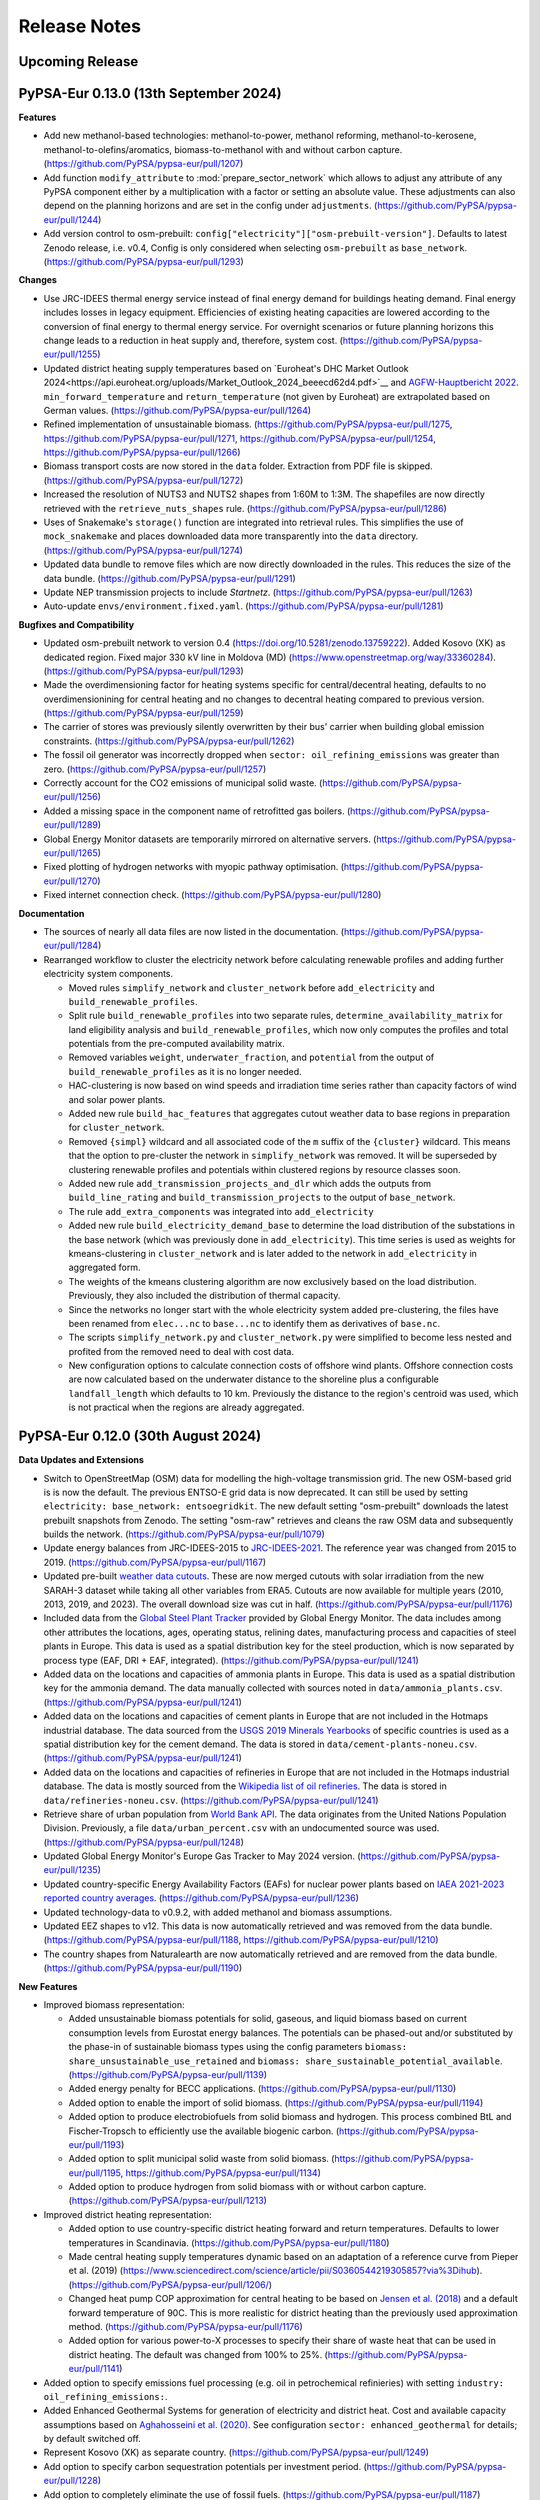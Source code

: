 
..
  SPDX-FileCopyrightText: 2019-2024 The PyPSA-Eur Authors

  SPDX-License-Identifier: CC-BY-4.0

##########################################
Release Notes
##########################################

Upcoming Release
================

PyPSA-Eur 0.13.0 (13th September 2024)
======================================

**Features**

* Add new methanol-based technologies: methanol-to-power, methanol reforming,
  methanol-to-kerosene, methanol-to-olefins/aromatics, biomass-to-methanol with
  and without carbon capture. (https://github.com/PyPSA/pypsa-eur/pull/1207)

* Add function ``modify_attribute`` to :mod:`prepare_sector_network` which allows to adjust any attribute of any
  PyPSA component either by a multiplication with a factor or setting an
  absolute value. These adjustments can also depend on the planning horizons and
  are set in the config under ``adjustments``.
  (https://github.com/PyPSA/pypsa-eur/pull/1244)

* Add version control to osm-prebuilt:
  ``config["electricity"]["osm-prebuilt-version"]``. Defaults to latest Zenodo
  release, i.e. v0.4, Config is only considered when selecting ``osm-prebuilt``
  as ``base_network``. (https://github.com/PyPSA/pypsa-eur/pull/1293)

**Changes**

* Use JRC-IDEES thermal energy service instead of final energy demand for
  buildings heating demand. Final energy includes losses in legacy equipment.
  Efficiencies of existing heating capacities are lowered according to the
  conversion of final energy to thermal energy service. For overnight scenarios
  or future planning horizons this change leads to a reduction in heat supply
  and, therefore, system cost. (https://github.com/PyPSA/pypsa-eur/pull/1255)

* Updated district heating supply temperatures based on `Euroheat's DHC Market
  Outlook
  2024<https://api.euroheat.org/uploads/Market_Outlook_2024_beeecd62d4.pdf>`__
  and `AGFW-Hauptbericht 2022
  <https://www.agfw.de/securedl/sdl-eyJ0eXAiOiJKV1QiLCJhbGciOiJIUzI1NiJ9.eyJpYXQiOjE3MjU2MjI2MTUsImV4cCI6MTcyNTcxMjYxNSwidXNlciI6MCwiZ3JvdXBzIjpbMCwtMV0sImZpbGUiOiJmaWxlYWRtaW4vdXNlcl91cGxvYWQvWmFobGVuX3VuZF9TdGF0aXN0aWtlbi9IYXVwdGJlcmljaHRfMjAyMi9BR0ZXX0hhdXB0YmVyaWNodF8yMDIyLnBkZiIsInBhZ2UiOjQzNn0.Bhma3PKg9uJnC57Ixi2p9STW5-II9VXPTDXS544M208/AGFW_Hauptbericht_2022.pdf>`__.
  ``min_forward_temperature`` and ``return_temperature`` (not given by Euroheat) are
  extrapolated based on German values. (https://github.com/PyPSA/pypsa-eur/pull/1264)

* Refined implementation of unsustainable biomass.
  (https://github.com/PyPSA/pypsa-eur/pull/1275,
  https://github.com/PyPSA/pypsa-eur/pull/1271,
  https://github.com/PyPSA/pypsa-eur/pull/1254,
  https://github.com/PyPSA/pypsa-eur/pull/1266)

* Biomass transport costs are now stored in the ``data`` folder. Extraction from
  PDF file is skipped. (https://github.com/PyPSA/pypsa-eur/pull/1272)

* Increased the resolution of NUTS3 and NUTS2 shapes from 1:60M to 1:3M. The
  shapefiles are now directly retrieved with the ``retrieve_nuts_shapes`` rule.
  (https://github.com/PyPSA/pypsa-eur/pull/1286)

* Uses of Snakemake's ``storage()`` function are integrated into retrieval
  rules. This simplifies the use of ``mock_snakemake`` and places downloaded
  data more transparently into the ``data`` directory.
  (https://github.com/PyPSA/pypsa-eur/pull/1274)

* Updated data bundle to remove files which are now directly downloaded in the
  rules. This reduces the size of the data bundle.
  (https://github.com/PyPSA/pypsa-eur/pull/1291)

* Update NEP transmission projects to include `Startnetz`.
  (https://github.com/PyPSA/pypsa-eur/pull/1263)

* Auto-update ``envs/environment.fixed.yaml``.
  (https://github.com/PyPSA/pypsa-eur/pull/1281)

**Bugfixes and Compatibility**

* Updated osm-prebuilt network to version 0.4
  (https://doi.org/10.5281/zenodo.13759222). Added Kosovo (XK) as dedicated
  region. Fixed major 330 kV line in Moldova (MD)
  (https://www.openstreetmap.org/way/33360284).
  (https://github.com/PyPSA/pypsa-eur/pull/1293)

* Made the overdimensioning factor for heating systems specific for
  central/decentral heating, defaults to no overdimensionining for central
  heating and no changes to decentral heating compared to previous version.
  (https://github.com/PyPSA/pypsa-eur/pull/1259)

* The carrier of stores was previously silently overwritten by their bus'
  carrier when building global emission constraints.
  (https://github.com/PyPSA/pypsa-eur/pull/1262)

* The fossil oil generator was incorrectly dropped when ``sector:
  oil_refining_emissions`` was greater than zero. (https://github.com/PyPSA/pypsa-eur/pull/1257)

* Correctly account for the CO2 emissions of municipal solid waste.
  (https://github.com/PyPSA/pypsa-eur/pull/1256)

* Added a missing space in the component name of retrofitted gas boilers.
  (https://github.com/PyPSA/pypsa-eur/pull/1289)

* Global Energy Monitor datasets are temporarily mirrored on alternative
  servers. (https://github.com/PyPSA/pypsa-eur/pull/1265)

* Fixed plotting of hydrogen networks with myopic pathway optimisation.
  (https://github.com/PyPSA/pypsa-eur/pull/1270)

* Fixed internet connection check.
  (https://github.com/PyPSA/pypsa-eur/pull/1280)

**Documentation**

* The sources of nearly all data files are now listed in the documentation.
  (https://github.com/PyPSA/pypsa-eur/pull/1284)

* Rearranged workflow to cluster the electricity network before calculating
  renewable profiles and adding further electricity system components.

  - Moved rules ``simplify_network`` and ``cluster_network`` before
    ``add_electricity`` and ``build_renewable_profiles``.

  - Split rule ``build_renewable_profiles`` into two separate rules,
    ``determine_availability_matrix`` for land eligibility analysis and
    ``build_renewable_profiles``, which now only computes the profiles and total
    potentials from the pre-computed availability matrix.

  - Removed variables ``weight``, ``underwater_fraction``, and ``potential`` from the
    output of ``build_renewable_profiles`` as it is no longer needed.

  - HAC-clustering is now based on wind speeds and irradiation time series
    rather than capacity factors of wind and solar power plants.

  - Added new rule ``build_hac_features`` that aggregates cutout weather data to
    base regions in preparation for ``cluster_network``.

  - Removed ``{simpl}`` wildcard and all associated code of the ``m`` suffix of
    the ``{cluster}`` wildcard. This means that the option to pre-cluster the
    network in ``simplify_network`` was removed. It will be superseded by
    clustering renewable profiles and potentials within clustered regions by
    resource classes soon.

  - Added new rule ``add_transmission_projects_and_dlr`` which adds the outputs
    from ``build_line_rating`` and ``build_transmission_projects`` to the output
    of ``base_network``.

  - The rule ``add_extra_components`` was integrated into ``add_electricity``

  - Added new rule ``build_electricity_demand_base`` to determine the load
    distribution of the substations in the base network (which was previously
    done in ``add_electricity``). This time series is used as weights for
    kmeans-clustering in ``cluster_network`` and is later added to the network in
    ``add_electricity`` in aggregated form.

  - The weights of the kmeans clustering algorithm are now exclusively based on
    the load distribution. Previously, they also included the distribution of
    thermal capacity.

  - Since the networks no longer start with the whole electricity system added
    pre-clustering, the files have been renamed from ``elec...nc`` to
    ``base...nc`` to identify them as derivatives of ``base.nc``.

  - The scripts ``simplify_network.py`` and ``cluster_network.py`` were
    simplified to become less nested and profited from the removed need to deal
    with cost data.

  - New configuration options to calculate connection costs of offshore wind
    plants. Offshore connection costs are now calculated based on the underwater
    distance to the shoreline plus a configurable ``landfall_length`` which
    defaults to 10 km. Previously the distance to the region's centroid was
    used, which is not practical when the regions are already aggregated.

PyPSA-Eur 0.12.0 (30th August 2024)
===================================

**Data Updates and Extensions**

* Switch to OpenStreetMap (OSM) data for modelling the high-voltage transmission
  grid. The new OSM-based grid is is now the default. The previous ENTSO-E grid
  data is now deprecated. It can still be used by setting ``electricity:
  base_network: entsoegridkit``. The new default setting "osm-prebuilt"
  downloads the latest prebuilt snapshots from Zenodo. The setting "osm-raw"
  retrieves and cleans the raw OSM data and subsequently builds the network.
  (https://github.com/PyPSA/pypsa-eur/pull/1079)

* Update energy balances from JRC-IDEES-2015 to `JRC-IDEES-2021
  <https://publications.jrc.ec.europa.eu/repository/handle/JRC137809>`__. The
  reference year was changed from 2015 to 2019.
  (https://github.com/PyPSA/pypsa-eur/pull/1167)

* Updated pre-built `weather data cutouts
  <https://zenodo.org/records/12791128>`__. These are now merged cutouts with
  solar irradiation from the new SARAH-3 dataset while taking all other
  variables from ERA5. Cutouts are now available for multiple years (2010, 2013,
  2019, and 2023). The overall download size was cut in half.
  (https://github.com/PyPSA/pypsa-eur/pull/1176)

* Included data from the `Global Steel Plant Tracker
  <https://globalenergymonitor.org/projects/global-steel-plant-tracker/>`__
  provided by Global Energy Monitor. The data includes among other attributes
  the locations, ages, operating status, relining dates, manufacturing process
  and capacities of steel plants in Europe. This data is used as a spatial
  distribution key for the steel production, which is now separated by process
  type (EAF, DRI + EAF, integrated).
  (https://github.com/PyPSA/pypsa-eur/pull/1241)

* Added data on the locations and capacities of ammonia plants in Europe. This
  data is used as a spatial distribution key for the ammonia demand. The data
  manually collected with sources noted in ``data/ammonia_plants.csv``.
  (https://github.com/PyPSA/pypsa-eur/pull/1241)

* Added data on the locations and capacities of cement plants in Europe that are
  not included in the Hotmaps industrial database. The data sourced from the
  `USGS 2019 Minerals Yearbooks
  <https://www.usgs.gov/centers/national-minerals-information-center/international-minerals-statistics-and-information>`__
  of specific countries is used as a spatial distribution key for the cement
  demand. The data is stored in ``data/cement-plants-noneu.csv``.
  (https://github.com/PyPSA/pypsa-eur/pull/1241)

* Added data on the locations and capacities of refineries in Europe that are
  not included in the Hotmaps industrial database. The data is mostly sourced
  from the `Wikipedia list of oil refineries
  <https://en.wikipedia.org/wiki/List_of_oil_refineries>`__. The data is stored
  in ``data/refineries-noneu.csv``.
  (https://github.com/PyPSA/pypsa-eur/pull/1241)

* Retrieve share of urban population from `World Bank API
  <https://data.worldbank.org/indicator/SP.URB.TOTL.IN.ZS>`__. The data
  originates from the United Nations Population Division. Previously, a file
  ``data/urban_percent.csv`` with an undocumented source was used.
  (https://github.com/PyPSA/pypsa-eur/pull/1248)

* Updated Global Energy Monitor's Europe Gas Tracker to May 2024 version.
  (https://github.com/PyPSA/pypsa-eur/pull/1235)

* Updated country-specific Energy Availability Factors (EAFs) for nuclear power
  plants based on `IAEA 2021-2023 reported country averages
  <https://pris.iaea.org/PRIS/WorldStatistics/ThreeYrsEnergyAvailabilityFactor.aspx>`__.
  (https://github.com/PyPSA/pypsa-eur/pull/1236)

* Updated technology-data to v0.9.2, with added methanol and biomass
  assumptions.

* Updated EEZ shapes to v12. This data is now automatically retrieved and was
  removed from the data bundle. (https://github.com/PyPSA/pypsa-eur/pull/1188,
  https://github.com/PyPSA/pypsa-eur/pull/1210)

* The country shapes from Naturalearth are now automatically retrieved and are
  removed from the data bundle. (https://github.com/PyPSA/pypsa-eur/pull/1190)

**New Features**

* Improved biomass representation:

  * Added unsustainable biomass potentials for solid, gaseous, and liquid biomass
    based on current consumption levels from Eurostat energy balances. The
    potentials can be phased-out and/or substituted by the phase-in of sustainable
    biomass types using the config parameters ``biomass:
    share_unsustainable_use_retained`` and ``biomass:
    share_sustainable_potential_available``.
    (https://github.com/PyPSA/pypsa-eur/pull/1139)

  * Added energy penalty for BECC applications.
    (https://github.com/PyPSA/pypsa-eur/pull/1130)

  * Added option to enable the import of solid biomass.
    (https://github.com/PyPSA/pypsa-eur/pull/1194)

  * Added option to produce electrobiofuels from solid biomass and hydrogen. This
    process combined BtL and Fischer-Tropsch to efficiently use the available
    biogenic carbon. (https://github.com/PyPSA/pypsa-eur/pull/1193)

  * Added option to split municipal solid waste from solid biomass.
    (https://github.com/PyPSA/pypsa-eur/pull/1195,
    https://github.com/PyPSA/pypsa-eur/pull/1134)

  * Added option to produce hydrogen from solid biomass with or without carbon
    capture. (https://github.com/PyPSA/pypsa-eur/pull/1213)

* Improved district heating representation:

  * Added option to use country-specific district heating forward and return
    temperatures. Defaults to lower temperatures in Scandinavia.
    (https://github.com/PyPSA/pypsa-eur/pull/1180)

  * Made central heating supply temperatures dynamic based on an adaptation of a
    reference curve from Pieper et al. (2019)
    (https://www.sciencedirect.com/science/article/pii/S0360544219305857?via%3Dihub).
    (https://github.com/PyPSA/pypsa-eur/pull/1206/)

  * Changed heat pump COP approximation for central heating to be based on
    `Jensen et al. (2018)
    <https://backend.orbit.dtu.dk/ws/portalfiles/portal/151965635/MAIN_Final.pdf>`__
    and a default forward temperature of 90C. This is more realistic for
    district heating than the previously used approximation method.
    (https://github.com/PyPSA/pypsa-eur/pull/1176)

  * Added option for various power-to-X processes to specify their share of waste
    heat that can be used in district heating. The default was changed from 100%
    to 25%. (https://github.com/PyPSA/pypsa-eur/pull/1141)

* Added option to specify emissions fuel processing (e.g. oil in petrochemical
  refinieries) with setting ``industry: oil_refining_emissions:``.

* Added Enhanced Geothermal Systems for generation of electricity and district heat.
  Cost and available capacity assumptions based on `Aghahosseini et al. (2020)
  <https://www.sciencedirect.com/science/article/pii/S0306261920312551>`__.
  See configuration ``sector: enhanced_geothermal`` for details; by default switched off.

* Represent Kosovo (XK) as separate country.
  (https://github.com/PyPSA/pypsa-eur/pull/1249)

* Add option to specify carbon sequestration potentials per investment period.
  (https://github.com/PyPSA/pypsa-eur/pull/1228)

* Add option to completely eliminate the use of fossil fuels.
  (https://github.com/PyPSA/pypsa-eur/pull/1187)

* Added more modular and flexible handling of planned transmission reinforcement
  projects (e.g. TYNDP). See configuration settings ``transmission_projects:``.
  (https://github.com/PyPSA/pypsa-eur/pull/1085)

* Added option to smooth wind turbine power curves with a Gaussian kernel density.
  (https://github.com/PyPSA/pypsa-eur/pull/1209).

* Added option ``solving: curtailment_mode``` which fixes the dispatch profiles
  of generators with time-varying p_max_pu by setting ``p_min_pu = p_max_pu``
  and adds an auxiliary curtailment generator with negative sign (to absorb
  excess power) at every AC bus. This can speed up the solving process as the
  curtailment decision is aggregated into a single generator per region.
  (https://github.com/PyPSA/pypsa-eur/pull/1177)

* Added capital costs to all liquid carbonaceous fuel stores.
  (https://github.com/PyPSA/pypsa-eur/pull/1234)

**Breaking Changes**

* Due to memory issues, the feature ``n.shapes`` is temporarily disabled.
  (https://github.com/PyPSA/pypsa-eur/pull/1238)

* Renamed the carrier of batteries in BEVs from `battery storage` to `EV
  battery` and the corresponding bus carrier from `Li ion` to `EV battery`. This
  is to avoid confusion with stationary battery storage.
  (https://github.com/PyPSA/pypsa-eur/pull/1116)

**Changes**

* Powerplants can now be assigned to all buses, not just substations.
  (https://github.com/PyPSA/pypsa-eur/pull/1239)

* Avoid adding existing gas pipelines repeatedly for different planning
  horizons.
  (https://github.com/PyPSA/pypsa-eur/pull/1162https://github.com/PyPSA/pypsa-eur/pull/1162)

* Move custom busmaps to
  ``data/busmaps/elec_s{simpl}_{clusters}_{base_network}.csv``. This allows for
  different busmaps depending on the base network.
  (https://github.com/PyPSA/pypsa-eur/pull/1231)

* For countries not contained in the NUTS3-specific datasets (i.e. MD and UA),
  the mapping of GDP per capita and population per bus region used to spatially
  distribute electricity demand is now endogenised in a new rule
  :mod:`build_gdp_ppp_non_nuts3`. The databundle has been updated accordingly.
  (https://github.com/PyPSA/pypsa-eur/pull/1146)

* Enable parallelism in :mod:`determine_availability_matrix_MD_UA.py` and remove
  plots. This requires the use of temporary files.
  (https://github.com/PyPSA/pypsa-eur/pull/1170)

* In :mod:`base_network`, replace own voronoi polygon calculation function with
  Geopandas `gdf.voronoi_polygons` method.
  (https://github.com/PyPSA/pypsa-eur/pull/1172)

* In simplifying polygons in :mod:`build_shapes` default to no tolerance.
  (https://github.com/PyPSA/pypsa-eur/pull/1137)

* Updated filtering in :mod:`determine_availability_matrix_MD_UA.py` to improve
  speed. (https://github.com/PyPSA/pypsa-eur/pull/1146)

* Removed unused data files and rules.
  (https://github.com/PyPSA/pypsa-eur/pull/1246,
  https://github.com/PyPSA/pypsa-eur/pull/1203)

* The ``{scope}`` wildcard was removed, since its outputs were not used.
  (https://github.com/PyPSA/pypsa-eur/pull/1171)

* Unify how the oil bus is added.

* Set ``p_nom = p_nom_min`` for generators with ``baseyear == grouping_year`` in
  :mod:`add_existing_baseyear`. This has no effect on the optimization but helps
  to correctly report already installed capacities using ``n.statistics()``.

* Cutouts are no longer marked as ``protected()``.
  (https://github.com/PyPSA/pypsa-eur/pull/1220)

**Bugfixes and Compatibility**

* Bugfix in :mod:`simplify_network` for spatially resolving Corsica.
  (https://github.com/PyPSA/pypsa-eur/pull/1215)

* Bugfix for running without spatial resolution.
  (https://github.com/PyPSA/pypsa-eur/pull/1183)

* Bugfix: Impose minimum value of zero for district heating progress between
  current and future market share in :mod:`build_district_heat_share`.
  (https://github.com/PyPSA/pypsa-eur/pull/1168)

* Bugfix: Correctly read in threshold capacity below which to remove components
  from previous planning horizons in :mod:`add_brownfield`.

* Bugfix for passing function arguments in rule :mod:`solve_operations_network`.

* Bugfix avoiding infinity values in the intermediate industry sector ratios.
  (https://github.com/PyPSA/pypsa-eur/pull/1227)

* Bugfix: Add floating wind to cost update function in
  :mod:`prepare_sector_network`. (https://github.com/PyPSA/pypsa-eur/pull/1106)

* Fixed PDF encoding in ``build_biomass_transport_costs``.
  (https://github.com/PyPSA/pypsa-eur/pull/1219)

* Dropped ``pycountry`` dependency in favour of ``country_converter``.
  (https://github.com/PyPSA/pypsa-eur/pull/1188)

* Use temporary mirror for broken link to Eurostat energy balances (April 2023).
  (https://github.com/PyPSA/pypsa-eur/pull/1147)

* Compatibility with geopandas 1.0+.
  (https://github.com/PyPSA/pypsa-eur/pull/1136)

* Compatibility with snakemake 8.14+.
  (https://github.com/PyPSA/pypsa-eur/pull/1112)

* Address various deprecations.


PyPSA-Eur 0.11.0 (25th May 2024)
=====================================

**New Features**

* Introduced scenario management to support the simultaneous execution of
  multiple scenarios with a single ``snakemake`` call. A ``scenarios.yaml`` file
  allows customizable scenario names with configuration overrides. To enable,
  set ``run: scenarios: true`` and define the list of scenario names under
  ``run: name:`` in the configuration file. The scenario file's top-level keys
  must match the defined scenario names.
  (https://github.com/PyPSA/pypsa-eur/pull/724,
  https://github.com/PyPSA/pypsa-eur/pull/975,
  https://github.com/PyPSA/pypsa-eur/pull/989,
  https://github.com/PyPSA/pypsa-eur/pull/993,
  https://github.com/PyPSA/pypsa-eur/pull/1011)

  - A scenarios template file ``config/scenarios.template.yaml`` is included and
    copied to ``config/scenarios.yaml`` on first use.
  - The scenario file can be changed via ``run: scenarios: file:``.
  - Activating scenario management with ``run: scenarios: enable: true``
    introduces a new wildcard ``{run}``. Configuration settings may now depend
    on this wildcard. A new ``config_provider()`` function is used in the
    ``Snakefile`` and ``.smk`` files to handle wildcard values.
  - Scenario files can be programmatically created using
    ``config/create_scenarios.py``. This script can be run with ``snakemake -j1
    create_scenarios``.
  - The setting ``run: name: all`` will run all scenarios in
    ``config/scenarios.yaml``. Otherwise, only the scenarios listed under ``run:
    name:`` will run.
  - The setting ``run: shared_resources:`` indicates whether resources should be
    encapsulated by ``run: name:``. The special setting ``run: shared_resources:
    base`` shares resources until ``add_electricity`` that do not contain
    wildcards other than ``{"technology", "year", "scope"}``.
  - Added new configuration options for all ``{opts}`` and ``{sector_opts}``
    wildcard values to create a unique configuration file (``config.yaml``) per
    PyPSA network file using ``update_config_from_wildcards()``. This function
    updates the ``snakemake.config`` object with settings from wildcards.
  - The cost data was moved from ``data/costs_{year}.csv`` to
    ``resources/costs_{year}.csv``. The ``retrieve_cost_data`` rule now calls a
    Python script.
  - Time clustering settings moved to ``clustering: temporal:`` from
    ``snapshots:``, simplifying scenario management.
  - Collection rules have a new wildcard ``run=config["run"]["name"]`` to
    collect outputs across scenarios.
  - Scenarios can be encapsulated in a directory using ``run: prefix:``.
  - The ``{sector_opts}`` wildcard is no longer used by default. All scenario
    definitions are now in ``config.yaml``.
  - **Warning:** Scenario management with myopic or perfect foresight pathway
    optimization requires the first investment period to be shared across all
    scenarios. The ``wildcard_constraints`` for the ``add_existing_baseyear``
    rule do not accept wildcard-aware input functions.

* Enhanced support for choosing different weather years.
  (https://github.com/PyPSA/pypsa-eur/pull/204)

  - Processed energy statistics from Eurostat (1990-2021) and IDEES (2000-2015)
    are stored for all available years and filtered by the year in ``energy:
    energy_totals_year:``.
  - Added option to supplement electricity load data with synthetic time series
    for years not in OPSD (from https://zenodo.org/records/10820928, ``load:
    supplement_synthetic:``).
  - Total annual heat demand for years not in Eurostat (1990-2021) or IDEES
    (2000-2015) is scaled based on a regression between heating degree days and
    heat demand for 2007-2021, assuming a similar building stock.
  - Added option to scale annual hydro-electricity generation data for years not
    in EIA (1980-2021) based on a regression between annual generation and total
    runoff per country for 1980-2021 (``renewable: hydro:
    eia_approximate_missing:``).
  - Added option to normalize annual hydro generation data by the installed
    capacity reported by EIA (1980-2021) to eliminate changes due to newly built
    capacity (``renewable: hydro: eia_approximate_missing:
    eia_correct_by_capacity:``).
  - Added option to make hydro generation data independent of weather year
    (``renewable: hydro: eia_approximate_missing: eia_norm_year:``).
  - Added option to drop leap days (``enable: drop_leap_day:``).
  - Added option to make electric load data independent of weather year (``load:
    fixed_year:``).
  - Include time series of Swiss passenger vehicles from the Swiss Federal
    Statistical Office.
  - Updated hydro-electricity generation and capacity data from EIA.
  - The easiest way to use multiple weather years is with the new scenario
    management. An example `create_scenarios.py` script is available in this
    `Github gist
    <https://gist.github.com/fneum/47b857862dd9148a22eca5a2e85caa9a>`__.

* New renewable technologies:

  - Solar PV with single-axis horizontal tracking (N-S axis), carrier:
    ``solar-hsat``. (https://github.com/PyPSA/pypsa-eur/pull/1066)
  - Floating offshore wind technology for water depths below 60m, carrier:
    ``offwind-float``. (https://github.com/PyPSA/pypsa-eur/pull/773)

* Added default values for power distribution losses, assuming uniform 3% losses
  on distribution grid links. These are deducted from national load time series
  to avoid double counting. Extensions for country-specific loss factors and
  planning horizon developments are planned.

* Added ``industry: HVC_environment_sequestration_fraction:`` to specify the
  fraction of carbon in plastics that is permanently sequestered in landfills.
  The default assumption is that all carbon in plastics is eventually released
  to the atmosphere. (https://github.com/PyPSA/pypsa-eur/pull/1060)

* Added options for building waste-to-energy plants with and without carbon
  capture to consume non-recycled and non-sequestered plastics. Config settings:
  ``industry: waste_to_energy:`` and ``industry: waste_to_energy_cc``. This
  excludes municipal solid waste. (https://github.com/PyPSA/pypsa-eur/pull/1060)

* Added option to post-discretize line and link capacities based on unit sizes
  and rounding thresholds in the configuration under ``solving: options:
  post_discretization:``. This is disabled by default.
  (https://github.com/PyPSA/pypsa-eur/pull/1064)

* Time aggregation for sector-coupled networks is now its own rule
  :mod:`time_aggregation`. Time aggregation is constant over planning horizons
  of the same network when using time step segmentation.
  (https://github.com/PyPSA/pypsa-eur/pull/1065,
  https://github.com/PyPSA/pypsa-eur/pull/1075)

* Added config ``run: shared_resources: exclude:`` to specify files excluded
  from shared resources with ``run: shared_resources: base``. The function
  ``_helpers/get_run_path()`` now takes an additional keyword argument
  ``exclude_from_shared`` with a list of files that should not be shared.
  (https://github.com/PyPSA/pypsa-eur/pull/1050)

* Added existing biomass boilers in :mod:`add_existing_baseyear`.
  (https://github.com/PyPSA/pypsa-eur/pull/951)

* Added new HVDC transmission projects from `TYNDP 2024 draft projects
  <https://tyndp.entsoe.eu/news/176-pan-european-electricity-transmission-projects-and-33-storage-projects-will-be-assessed-in-tyndp-2024>`__.
  (https://github.com/PyPSA/pypsa-eur/pull/982)

* Linearly interpolated missing investment periods in year-dependent
  configuration options. (https://github.com/PyPSA/pypsa-eur/pull/943)

* Added shapes to the ``netCDF`` files for different stages of the network
  object in `base_network`, `simplify_network`, and `cluster_network`. The
  `build_bus_regions` rule is now integrated into the `base_network` rule.
  (https://github.com/PyPSA/pypsa-eur/pull/1013,
  https://github.com/PyPSA/pypsa-eur/pull/1051)

* Added config ``land_transport_demand_factor`` to model growth in land
  transport demand for different time horizons.

* Allowed dictionary for ``aviation_demand_factor`` to specify changes in
  aviation demand by investment period.

* Allowed more solvers in clustering (Xpress, COPT, Gurobi, CPLEX, SCIP, MOSEK).
  (https://github.com/PyPSA/pypsa-eur/pull/949)

* Added option to download cost data from custom fork of ``technology-data``.
  (https://github.com/PyPSA/pypsa-eur/pull/970)

* Added ``nodal_supply_energy`` to :mod:`make_summary`.
  (https://github.com/PyPSA/pypsa-eur/pull/1046)

**Breaking Changes**

* Upgraded to Snakemake v8.5+. This version is the new minimum requirement. To
  upgrade an existing environment, run ``conda install -c bioconda
  snakemake-minimal">=8.5"`` and ``pip install snakemake-storage-plugin-http``.
  (https://github.com/PyPSA/pypsa-eur/pull/825)

* Removed exogenously set share of rooftop PV (``costs: rooftop_share:``).
  Rooftop and utility-scale PV are now separate technologies with endogenous
  shares.

* Removed rule ``copy_config``. Instead, a config file is created for each
  network output of the ``solve_*`` rules, with the same content as ``n.meta``.
  (https://github.com/PyPSA/pypsa-eur/pull/965)

* Moved switch ``run: shared_resources:`` to ``run: shared_resources: policy:``.

**Changes**

* Updated, merged, and reduced data bundle:
  (https://github.com/PyPSA/pypsa-eur/pull/1020,
  https://github.com/PyPSA/pypsa-eur/pull/1027)

  - Merged electricity-only and sector-coupled data bundles into one bundle.
    This removed the ``retrieve_sector_databundle`` rule.
  - Included rasterised ``natura.tiff`` in the data bundle and removed the
    ``retrieve_natura_raster`` rule.
  - Removed the ``build_natura_raster`` rule due to its infrequent use and
    significant data bundle size increase.
  - Removed outdated files from the data bundle (e.g., Eurostat energy
    balances).
  - Reduced the spatial scope of GEBCO bathymetry data to Europe to save space.
  - Removed a separate data bundle for tutorials.
  - Directly downloaded the `Hotmaps Industrial Database
    <https://gitlab.com/hotmaps/industrial_sites/industrial_sites_Industrial_Database/-/blob/master/data/Industrial_Database.csv>`__
    from the source, removing ``Industrial_Database.csv`` from the data bundle.

* Updated energy statistics: (https://github.com/PyPSA/pypsa-eur/pull/947,
  https://github.com/PyPSA/pypsa-eur/pull/973,
  https://github.com/PyPSA/pypsa-eur/pull/990,
  https://github.com/PyPSA/pypsa-eur/pull/1025,
  https://github.com/PyPSA/pypsa-eur/pull/1074)

  - Updated Eurostat data to the 2023 version in :mod:`build_energy_totals`.
  - Updated the latest Swiss energy totals to the 2023 version.
  - Scaled JRC-IDEES data using the ratio of Eurostat data for energy totals
    years after 2015 and 2015.
  - Updated default energy totals year to 2019.
  - Updated energy balances for residential demands (space, water, cooking) in
    JRC-IDEES data with newer Eurostat values.

* Improved documentation: (https://github.com/PyPSA/pypsa-eur/pull/1017,
  https://github.com/PyPSA/pypsa-eur/pull/1014)

  - Clarified that ``solving: rolling_horizon:`` only works for
    :mod:`solve_operations_network`, not for networks with sector-coupling or
    investment variables.
  - Clarified suffix usage in `add_existing_baseyear`.
  - Added documentation section for contributing documentation.

* Included gas and oil fields and saline aquifers for estimating carbon
  sequestration potentials. (https://github.com/PyPSA/pypsa-eur/pull/1010,
  https://github.com/PyPSA/pypsa-eur/pull/983)

* Doubled solar rooftop potentials to roughly 1 TW for Europe based on recent
  European Commission reports.

* Consistently sourced data on existing renewable capacities from
  ``powerplantmatching``. Removed ``retrieve_irena`` rule. Updated the dataset
  to include 2023 values. (https://github.com/PyPSA/pypsa-eur/pull/1018)

* Added methanol consumption in industry as reported in the DECHEMA report
  directly as methanol demand. (https://github.com/PyPSA/pypsa-eur/pull/1068)

* Adapted disabling of transmission expansion in myopic foresight optimizations
  when the limit is reached to handle cost limits.
  (https://github.com/PyPSA/pypsa-eur/pull/952,
  https://github.com/PyPSA/pypsa-eur/pull/1076)

* Improved the behavior of ``agg_p_nom_limits``: Moved configuration to
  ``solving``; added the ability to aggregate all ``offwind`` types; added
  option to consider existing capacities; added option to distinguish by
  planning horizon. (https://github.com/PyPSA/pypsa-eur/pull/1023)

* Disabled ``electricity: everywhere_powerplants``` by default to save memory in
  :mod:`simplify_network`.

* Moved non-essential example configuration files to ``config/examples``.

* Outputs of the retrieve rules are no longer marked as ``protected()``.

* Improved carbon budget distribution plot.
  (https://github.com/PyPSA/pypsa-eur/pull/1070)

* Moved all graphics to ``doc/img``.
  (https://github.com/PyPSA/pypsa-eur/pull/1052)

* Connection costs calculated in :mod:`simplify_network` are no longer written
  to file. (https://github.com/PyPSA/pypsa-eur/pull/1031)

**Bugs and Compatibility**

* Updated ``technology-data`` to version v0.9.0.

* Bumped minimum ``powerplantmatching`` version to v0.5.15.
  (https://github.com/PyPSA/pypsa-eur/pull/1057)

* Bugfix: The configuration setting ``electricity:
  estimate_renewable_capacities: enable:`` for rule :mod:`add_electricity` is
  not compatible with ``foresight: myopic``. The logic now skips adding existing
  renewable capacities in :mod:`add_electricity` if the foresight mode is
  ``myopic``. (https://github.com/PyPSA/pypsa-eur/pull/1080)

* Bugfix: Ensure gas-fired power plants are correctly added as OCGT or CCGT in
  :mod:`add_electricity`. Previously, they were always added as OCGT.

* Bugfix: Fix distinction of temperature-dependent correction factors for the
  energy demand of electric vehicles and ICEs fuel cell cars.
  (https://github.com/PyPSA/pypsa-eur/pull/957)

* Bugfix: Ensure all industry coal demands are considered when using
  ``sector_ratios_fraction_future``.
  (https://github.com/PyPSA/pypsa-eur/pull/1047)

* Bugfix: Add existing heat pumps to low-voltage level.
  (https://github.com/PyPSA/pypsa-eur/pull/948)

* Fixed gas network retrofitting to hydrogen in :mod:`add_brownfield` for myopic
  pathway studies. (https://github.com/PyPSA/pypsa-eur/pull/1036)

* Bugfix: Consider decommissioning of existing renewable assets in
  :mod:`add_existing_baseyear`. (https://github.com/PyPSA/pypsa-eur/pull/1001,
  https://github.com/PyPSA/pypsa-eur/pull/959)

* Bugfix: Adjust build year groups of existing capacities for consistency with
  optimized capacities per planning horizon. The previous setup neglected some
  existing heating capacities. (https://github.com/PyPSA/pypsa-eur/pull/1019)

* Bugfix: Corrected a bug causing power plants to operate after their
  ``DateOut``. Added additional grouping years before 1980.
  (https://github.com/PyPSA/pypsa-eur/pull/958)

* Bugfix: Allow modeling sector-coupled landlocked regions by handling the
  absence of offshore wind. (https://github.com/PyPSA/pypsa-eur/pull/944)

* Bugfix: Correct approximation of hydropower generation if Portugal or Spain
  are not included. (https://github.com/PyPSA/pypsa-eur/pull/1054)

* Bugfix: In :mod:`build_electricity_demand`, ensure load data is only added if
  the country is included in the configuration.
  (https://github.com/PyPSA/pypsa-eur/pull/1054)

* Bugfix: Skip heat bus for CHPs in areas without central heating.
  (https://github.com/PyPSA/pypsa-eur/pull/1021)

* Bugfix: Avoid duplicated offshore regions.

* Fixed type error with ``m`` option in :mod:`cluster_network`.
  (https://github.com/PyPSA/pypsa-eur/pull/986)

* Fixed error with ``symbol`` column of buses in :mod:`simplify_network`.
  (https://github.com/PyPSA/pypsa-eur/pull/987)

* Fixed index of existing capacities in
  ``add_power_capacities_installed_before_baseyear`` with ``m`` option.
  (https://github.com/PyPSA/pypsa-eur/pull/1002)

* Fixed reading in custom busmaps in :mod:`cluster_network`.
  (https://github.com/PyPSA/pypsa-eur/pull/1008)

* Fixed ``p_nom_min`` of renewables generators for myopic approach and added
  check of existing capacities in ``add_land_use_constraint_m``.
  (https://github.com/PyPSA/pypsa-eur/pull/1022,
  https://github.com/PyPSA/pypsa-eur/pull/1029)

* Fixed duplicated years and grouping years reference in
  ``add_land_use_constraint_m``. (https://github.com/PyPSA/pypsa-eur/pull/991,
  https://github.com/PyPSA/pypsa-eur/pull/968)

* Fixed filling of missing data in
  ``build_industry_sector_ratios_intermediate``.
  (https://github.com/PyPSA/pypsa-eur/pull/1004)

* Fixed file name encoding in optional rule :mod:`build_biomass_transport_costs`
  depending on the operating system.
  (https://github.com/PyPSA/pypsa-eur/pull/769)

* Technical fix for constraint function ``add_operational_reserve_margin``.
  (https://github.com/PyPSA/pypsa-eur/pull/1071)

* Technical fix for constraint function ``add_BAU_constraints``.
  (https://github.com/PyPSA/pypsa-eur/pull/1024)

* Fixed network clustering and simplification issues caused by adding TYNDP
  links. (https://github.com/PyPSA/pypsa-eur/pull/1067)

* Bugfix: Ensure correct indexing of weights in :mod:`cluster_network`.
  (https://github.com/PyPSA/pypsa-eur/pull/988)

* Bugfix: Only sanitize locations when there are buses with a location.
  (https://github.com/PyPSA/pypsa-eur/pull/971)

PyPSA-Eur 0.10.0 (19th February 2024)
=====================================

**New Features**

* Improved representation of industry transition pathways. A new script was
  added to interpolate industry sector ratios from today's status quo to future
  systems (i.e. specific emissions and demands for energy and feedstocks). For
  each country we gradually switch industry processes from today's specific
  energy carrier usage per ton material output to the best-in-class energy
  consumption of tomorrow. This is done on a per-country basis. The ratio of
  today to tomorrow's energy consumption is set with the ``industry:
  sector_ratios_fraction_future:`` parameter
  (https://github.com/PyPSA/pypsa-eur/pull/929).

* Add new default to overdimension heating in individual buildings. This allows
  them to cover heat demand peaks e.g. 10% higher than those in the data. The
  disadvantage of manipulating the costs is that the capacity is then not quite
  right. This way at least the costs are right
  (https://github.com/PyPSA/pypsa-eur/pull/918).

* Allow industrial coal demand to be regional so its emissions can be included
  in regional emission limits (https://github.com/PyPSA/pypsa-eur/pull/923).

* Add option to specify to set a default heating lifetime for existing heating
  (``existing_capacities: default_heating_lifetime:``)
  (https://github.com/PyPSA/pypsa-eur/pull/918).

* Added option to specify turbine and solar panel models for specific years as a
  dictionary (e.g. ``renewable: onwind: resource: turbine:``). The years will be
  interpreted as years from when the the corresponding turbine model substitutes
  the previous model for new installations. This will only have an effect on
  workflows with foresight ``"myopic"`` and still needs to be added foresight
  option ``"perfect"`` (https://github.com/PyPSA/pypsa-eur/pull/912).

* New configuration option ``everywhere_powerplants`` to build conventional
  powerplants everywhere, irrespective of existing powerplants locations, in the
  network (https://github.com/PyPSA/pypsa-eur/pull/850).

* Add the option to customise map projection in plotting config under
  ``plotting: projection: name`` (https://github.com/PyPSA/pypsa-eur/pull/898).

* Add support for the linopy ``io_api`` option under ``solving: options:
  io_api:``. Set to ``"direct"`` to increase model reading and writing
  performance for the highs and gurobi solvers on slow file systems
  (https://github.com/PyPSA/pypsa-eur/pull/892).

* It is now possible to determine the directory for shared resources by setting
  `shared_resources` to a string (https://github.com/PyPSA/pypsa-eur/pull/906).

* Improve ``mock_snakemake()`` for usage in Snakemake modules
  (https://github.com/PyPSA/pypsa-eur/pull/869).

**Breaking Changes**

* Remove long-deprecated function ``attach_extendable_generators`` in
  :mod:`add_electricity`.

* Remove option for wave energy as technology data is not maintained.

* The order of buses (bus0, bus1, ...) for DAC components has changed to meet
  the convention of the other components. Therefore, `bus0` refers to the
  electricity bus (input), `bus1` to the heat bus (input), 'bus2' to the CO2
  atmosphere bus (input), and `bus3` to the CO2 storage bus (output)
  (https://github.com/PyPSA/pypsa-eur/pull/901).

**Changes**

* Upgrade default techno-economic assumptions to ``technology-data`` v0.8.0.

* Update hydrogen pipeline losses to latest data from Danish Energy Agency
  (https://github.com/PyPSA/pypsa-eur/pull/933).

* Move building of daily heat profile to its own rule
  :mod:`build_hourly_heat_demand` from :mod:`prepare_sector_network`
  (https://github.com/PyPSA/pypsa-eur/pull/884).

* In :mod:`build_energy_totals`, district heating shares are now reported in a
  separate file (https://github.com/PyPSA/pypsa-eur/pull/884).

* Move calculation of district heating share to its own rule
  :mod:`build_district_heat_share`
  (https://github.com/PyPSA/pypsa-eur/pull/884).

* Move building of distribution of existing heating to own rule
  :mod:`build_existing_heating_distribution`. This makes the distribution of
  existing heating to urban/rural, residential/services and spatially more
  transparent (https://github.com/PyPSA/pypsa-eur/pull/884).

* Default settings for recycling rates and primary product shares of high-value
  chemicals have been set in accordance with the values used in `Neumann et al.
  (2023) <https://doi.org/10.1016/j.joule.2023.06.016>`__ linearly interpolated
  between 2020 and 2050. The recycling rates are based on data from `Agora
  Energiewende (2021)
  <https://static.agora-energiewende.de/fileadmin/Projekte/2021/2021_02_EU_CEAP/A-EW_254_Mobilising-circular-economy_study_WEB.pdf>`__.

* Air-sourced heat pumps can now also be built in rural areas. Previously, only
  ground-sourced heat pumps were considered for this category
  (https://github.com/PyPSA/pypsa-eur/pull/890).

* The default configuration ``config/config.default.yaml`` is now automatically
  used as a base configuration file. The file ``config/config.yaml`` can now be
  used to only define deviations from the default configuration. The
  ``config/config.default.yaml`` is still copied into ``config/config.yaml`` on
  first usage (https://github.com/PyPSA/pypsa-eur/pull/925).

* Regions are assigned to all buses with unique coordinates in the network with
  a preference given to substations. Previously, only substations had assigned
  regions, but this could lead to issues when a high spatial resolution was
  applied (https://github.com/PyPSA/pypsa-eur/pull/922).

* Define global constraint for CO2 emissions on the final state of charge of the
  CO2 atmosphere store. This gives a more sparse constraint that should improve
  the performance of the solving process
  (https://github.com/PyPSA/pypsa-eur/pull/862).

* Switched the energy totals year from 2011 to 2013 to comply with the assumed
  default weather year (https://github.com/PyPSA/pypsa-eur/pull/934).

* Cluster residential and services heat buses by default. Can be disabled with
  ``cluster_heat_buses: false`` (https://github.com/PyPSA/pypsa-eur/pull/877).

* The rule ``plot_network`` has been split into separate rules for plotting
  electricity, hydrogen and gas networks
  (https://github.com/PyPSA/pypsa-eur/pull/900).

* To determine the optimal topology to meet the number of clusters, the workflow
  used pyomo in combination with ``ipopt`` or ``gurobi``. This dependency has
  been replaced by using ``linopy`` in combination with ``scipopt`` or
  ``gurobi``. The environment file has been updated accordingly
  (https://github.com/PyPSA/pypsa-eur/pull/903).

* The ``highs`` solver was added to the default environment file.

* New default solver settings for COPT solver
  (https://github.com/PyPSA/pypsa-eur/pull/882).

* Data retrieval rules now use their own minimal conda environment. This can
  avoid unnecessary reruns of the workflow
  (https://github.com/PyPSA/pypsa-eur/pull/888).

* Merged two OPSD time series data versions into such that the option ``load:
  power_statistics:`` becomes superfluous and was hence removed
  (https://github.com/PyPSA/pypsa-eur/pull/924).

* The filtering of power plants in the ``config.default.yaml`` has been updated
  regarding phased-out power plants in 2023.

* Include all countries in ammonia production resource. This is so that the full
  EU28 ammonia demand can be correctly subtracted in the rule
  :mod:`build_industry_sector_ratios`
  (https://github.com/PyPSA/pypsa-eur/pull/931).

* Correctly source the existing heating technologies for buildings since the
  source URL has changed. It represents the year 2012 and is only for buildings,
  not district heating (https://github.com/PyPSA/pypsa-eur/pull/918).

* Add warning when BEV availability weekly profile has negative values in
  `build_transport_demand` (https://github.com/PyPSA/pypsa-eur/pull/858).

* Time series clipping for very small values was added for Links
  (https://github.com/PyPSA/pypsa-eur/pull/870).

* A ``test.sh`` script was added to the repository to run the tests locally.

* The CI now tests additionally against ``master`` versions of PyPSA, atlite and
  powerplantmatching (https://github.com/PyPSA/pypsa-eur/pull/904).

* A function ``sanitize_locations()`` was added to improve the coverage of the
  ``location`` attribute of network components.

**Bugs and Compatibility**

* Bugfix: Do not reduce district heat share when building population-weighted
  energy statistics. Previously the district heating share was being multiplied
  by the population weighting, reducing the DH share with multiple nodes
  (https://github.com/PyPSA/pypsa-eur/pull/884).

* Bugfix: The industry coal emissions for industry were not properly tracked
  (https://github.com/PyPSA/pypsa-eur/pull/923).

* Bugfix: Correct units of subtracted chlorine and methanol demand in
  :mod:`build_industry_sector_ratios`
  (https://github.com/PyPSA/pypsa-eur/pull/930).

* Various minor bugfixes to the perfect foresight workflow, though perfect
  foresight must still be considered experimental
  (https://github.com/PyPSA/pypsa-eur/pull/910).

* Fix plotting of retrofitted hydrogen pipelines with myopic pathway
  optimisation (https://github.com/PyPSA/pypsa-eur/pull/937).

* Bugfix: Correct technology keys for the electricity production plotting to
  work out the box.

* Bugfix: Assure entering of code block which corrects Norwegian heat demand
  (https://github.com/PyPSA/pypsa-eur/pull/870).

* Stacktrace of uncaught exceptions should now be correctly included inside log
  files (via `configure_logging(..)`)
  (https://github.com/PyPSA/pypsa-eur/pull/875).

* Bugfix: Correctly read out number of solver threads from configuration file
  (https://github.com/PyPSA/pypsa-eur/pull/889).

* Made copying default config file compatible with snakemake module
  (https://github.com/PyPSA/pypsa-eur/pull/894).

* Compatibility with ``pandas=2.2``
  (https://github.com/PyPSA/pypsa-eur/pull/861).

Special thanks for this release to Koen van Greevenbroek (`@koen-vg
<https://github.com/koen-vg>`__) for various new features, bugfixes and taking
care of deprecations.


PyPSA-Eur 0.9.0 (5th January 2024)
==================================

**New Features**

* Add option to specify losses for bidirectional links, e.g. pipelines or HVDC
  links, in configuration file under ``sector: transmission_efficiency:``. Users
  can specify static or length-dependent values as well as a length-dependent
  electricity demand for compression, which is implemented as a multi-link to
  the local electricity buses. The bidirectional links will then be split into
  two unidirectional links with linked capacities (https://github.com/PyPSA/pypsa-eur/pull/739).

* Merged option to extend geographical scope to Ukraine and Moldova. These
  countries are excluded by default and is currently constrained to power-sector
  only parts of the workflow. A special config file
  `config/config.entsoe-all.yaml` was added as an example to run the workflow
  with all ENTSO-E member countries (including observer members like Ukraine and
  Moldova). Moldova can currently only be included in conjunction with Ukraine
  due to the absence of demand data. The Crimean power system is manually
  reconnected to the main Ukrainian grid with the configuration option
  `reconnect_crimea` (https://github.com/PyPSA/pypsa-eur/pull/321).

* New experimental support for multi-decade optimisation with perfect foresight
  (``foresight: perfect``). Maximum growth rates for carriers, global carbon
  budget constraints and emission constraints for particular investment periods.

* Add option to reference an additional source file where users can specify
  custom ``extra_functionality`` constraints in the configuration file. The
  default setting points to an empty hull at
  ``data/custom_extra_functionality.py`` (https://github.com/PyPSA/pypsa-eur/pull/824).

* Add locations, capacities and costs of existing gas storage using Global
  Energy Monitor's `Europe Gas Tracker
  <https://globalenergymonitor.org/projects/europe-gas-tracker>`__
  (https://github.com/PyPSA/pypsa-eur/pull/835).

* Add option to use `LUISA Base Map
  <https://publications.jrc.ec.europa.eu/repository/handle/JRC124621>`__ 50m land
  coverage dataset for land eligibility analysis in
  :mod:`build_renewable_profiles`. Settings are analogous to the CORINE dataset
  but with the key ``luisa:`` in the configuration file. To leverage the
  dataset's full advantages, set the excluder resolution to 50m
  (``excluder_resolution: 50``). For land category codes, see `Annex 1 of the
  technical documentation
  <https://publications.jrc.ec.europa.eu/repository/bitstream/JRC124621/technical_report_luisa_basemap_2018_v7_final.pdf>`__
  (https://github.com/PyPSA/pypsa-eur/pull/842).

* Add option to capture CO2 contained in biogas when upgrading (``sector:
  biogas_to_gas_cc``) (https://github.com/PyPSA/pypsa-eur/pull/615).

* If load shedding is activated, it is now applied to all carriers, not only
  electricity (https://github.com/PyPSA/pypsa-eur/pull/784).

* Add option for heat vents in district heating (``sector:
  central_heat_vent:``). The combination of must-run conditions for some
  power-to-X processes, waste heat usage enabled and decreasing heating demand,
  can lead to infeasibilities in pathway optimisation for some investment
  periods since larger Fischer-Tropsch capacities are needed in early years but
  the waste heat exceeds the heat demand in later investment periods.
  (https://github.com/PyPSA/pypsa-eur/pull/791).

* Allow possibility to go from copperplated to regionally resolved methanol and
  oil demand with switches ``sector: regional_methanol_demand: true`` and
  ``sector: regional_oil_demand: true``. This allows nodal/regional CO2
  constraints to be applied (https://github.com/PyPSA/pypsa-eur/pull/827).

* Allow retrofitting of existing gas boilers to hydrogen boilers in pathway
  optimisation.

* Add option to add time-varying CO2 emission prices (electricity-only, ``costs:
  emission_prices: co2_monthly_prices: true``). This is linked to the new
  ``{opts}`` wildcard option ``Ept``.

* Network clustering can now consider efficiency classes when aggregating
  carriers. The option ``clustering: consider_efficiency_classes:`` aggregates
  each carriers into the top 10-quantile (high), the bottom 90-quantile (low),
  and everything in between (medium).

* Added option ``conventional: dynamic_fuel_price:`` to consider the monthly
  fluctuating fuel prices for conventional generators. Refer to the CSV file
  ``data/validation/monthly_fuel_price.csv``.

* For hydro-electricity, add switches ``flatten_dispatch`` to consider an upper
  limit for the hydro dispatch. The limit is given by the average capacity
  factor plus the buffer given in  ``flatten_dispatch_buffer``.

* Extend options for waste heat usage from Haber-Bosch, methanolisation and
  methanation (https://github.com/PyPSA/pypsa-eur/pull/834).

* Add new ``sector_opts`` wildcard option "nowasteheat" to disable all waste
  heat usage (https://github.com/PyPSA/pypsa-eur/pull/834).

* Add new rule ``retrieve_irena`` to automatically retrieve up-to-date values
  for existing renewables capacities (https://github.com/PyPSA/pypsa-eur/pull/756).

* Print Irreducible Infeasible Subset (IIS) if model is infeasible. Only for
  solvers with IIS support (https://github.com/PyPSA/pypsa-eur/pull/841).

* More wildcard options now have a corresponding config entry. If the wildcard
  is given, then its value is used. If the wildcard is not given but the options
  in config are enabled, then the value from config is used. If neither is
  given, the options are skipped (https://github.com/PyPSA/pypsa-eur/pull/827).

* Validate downloads from Zenodo using MD5 checksums. This identifies corrupted
  or incomplete downloads (https://github.com/PyPSA/pypsa-eur/pull/821).

* Add rule ``sync`` to synchronise with a remote machine using the ``rsync``
  library. Configuration settings are found under ``remote:``.

**Breaking Changes**

* Remove all negative loads on the ``co2 atmosphere`` bus representing emissions
  for e.g. fixed fossil demands for transport oil. Instead these are handled
  more transparently with a fixed transport oil demand and a link taking care of
  the emissions to the ``co2 atmosphere`` bus. This is also a preparation for
  endogenous transport optimisation, where demand will be subject to
  optimisation (e.g. fuel switching in the transport sector)
  (https://github.com/PyPSA/pypsa-eur/pull/827).

* Process emissions from steam crackers (i.e. naphtha processing for HVC) are
  now piped from the consumption link to the process emissions bus where the
  model can decide about carbon capture. Previously the process emissions for
  naphtha were a fixed load (https://github.com/PyPSA/pypsa-eur/pull/827).

* Distinguish between stored and sequestered CO2. Stored CO2 is stored
  overground in tanks and can be used for CCU (e.g. methanolisation).
  Sequestered CO2 is stored underground and can no longer be used for CCU. This
  distinction is made because storage in tanks is more expensive than
  underground storage. The link that connects stored and sequestered CO2 is
  unidirectional (https://github.com/PyPSA/pypsa-eur/pull/844).

* Files extracted from sector-coupled data bundle have been moved from ``data/``
  to ``data/sector-bundle``.

* Split configuration to enable SMR and SMR CC (``sector: smr:`` and ``sector:
  smr_cc:``) (https://github.com/PyPSA/pypsa-eur/pull/757).

* Add separate option to add resistive heaters to the technology choices
  (``sector: resistive_heaters:``). Previously they were always added when
  boilers were added (https://github.com/PyPSA/pypsa-eur/pull/808).

* Remove HELMETH option (``sector: helmeth:``).

* Remove "conservative" renewable potentials estimation option
  (https://github.com/PyPSA/pypsa-eur/pull/838).

* With this release we stop posting updates to the network pre-builts.

**Changes**

* Updated Global Energy Monitor LNG terminal data to March 2023 version
  (https://github.com/PyPSA/pypsa-eur/pull/707).

* For industry distribution, use EPRTR as fallback if ETS data is not available
  (https://github.com/PyPSA/pypsa-eur/pull/721).

* It is now possible to specify years for biomass potentials which do not exist
  in the JRC-ENSPRESO database, e.g. 2037. These are linearly interpolated
  (https://github.com/PyPSA/pypsa-eur/pull/744).

* In pathway mode, the biomass potential is linked to the investment year
  (https://github.com/PyPSA/pypsa-eur/pull/744).

* Increase allowed deployment density of solar to 5.1 MW/sqkm by default.

* Default to full electrification of land transport by 2050.

* Provide exogenous transition settings in 5-year steps.

* Default to approximating transmission losses in HVAC lines
  (``transmission_losses: 2``).

* Use electrolysis waste heat by default.

* Set minimum part loads for PtX processes to 30% for methanolisation and
  methanation, and to 70% for Fischer-Tropsch synthesis.

* Add VOM as marginal cost to PtX processes
  (https://github.com/PyPSA/pypsa-eur/pull/830).

* Add pelletizing costs for biomass boilers (https://github.com/PyPSA/pypsa-eur/pull/833).

* Update default offshore wind turbine model to "NREL Reference 2020 ATB 5.5 MW"
  (https://github.com/PyPSA/pypsa-eur/pull/832).

* Switch to using hydrogen and electricity inputs for Haber-Bosch from
  https://github.com/PyPSA/technology-data (https://github.com/PyPSA/pypsa-eur/pull/831).

* The configuration setting for country focus weights when clustering the
  network has been moved from ``focus_weights:`` to ``clustering:
  focus_weights:``. Backwards compatibility to old config files is maintained
  (https://github.com/PyPSA/pypsa-eur/pull/794).

* The ``mock_snakemake`` function can now be used with a Snakefile from a
  different directory using the new ``root_dir`` argument
  (https://github.com/PyPSA/pypsa-eur/pull/771).

* Rule ``purge`` now initiates a dialog to confirm if purge is desired
  (https://github.com/PyPSA/pypsa-eur/pull/745).

* Files downloaded from zenodo are now write-protected to prevent accidental
  re-download (https://github.com/PyPSA/pypsa-eur/pull/730).

* Performance improvements for rule ``build_ship_raster``
  (https://github.com/PyPSA/pypsa-eur/pull/845).

* Improve time logging in :mod:`build_renewable_profiles`
  (https://github.com/PyPSA/pypsa-eur/pull/837).

* In myopic pathway optimisation, disable power grid expansion if line volume
  already hit (https://github.com/PyPSA/pypsa-eur/pull/840).

* JRC-ENSPRESO data is now downloaded from a Zenodo mirror because the link was
  unreliable (https://github.com/PyPSA/pypsa-eur/pull/801).

* Add focus weights option for clustering to documentation
  (https://github.com/PyPSA/pypsa-eur/pull/781).

* Add proxy for biomass transport costs if no explicit biomass transport network
  is considered (https://github.com/PyPSA/pypsa-eur/pull/711).

**Bugs and Compatibility**

* The minimum PyPSA version is now 0.26.1.

* Update to ``tsam>=0.2.3`` for performance improvements in temporal clustering.

* Pin ``snakemake`` version to below 8.0.0, as the new version is not yet
  supported. The next release will switch to the requirement ``snakemake>=8``.

* Bugfix: Add coke and coal demand for integrated steelworks
  (https://github.com/PyPSA/pypsa-eur/pull/718).

* Bugfix: Make :mod:`build_renewable_profiles` consider subsets of cutout time
  scope (https://github.com/PyPSA/pypsa-eur/pull/709).

* Bugfix: In :mod:`simplify network`, remove 'underground' column to avoid
  consense error (https://github.com/PyPSA/pypsa-eur/pull/714).

* Bugfix: Fix in :mod:`add_existing_baseyear` to account for the case when there
  is no rural heating demand for some nodes in network
  (https://github.com/PyPSA/pypsa-eur/pull/706).

* Bugfix: The unit of the capital cost of Haber-Bosch plants was corrected
  (https://github.com/PyPSA/pypsa-eur/pull/829).

* The minimum capacity for renewable generators when using the myopic option has
  been fixed (https://github.com/PyPSA/pypsa-eur/pull/728).

* Compatibility for running with single node and single country
  (https://github.com/PyPSA/pypsa-eur/pull/839).

* A bug preventing the addition of custom powerplants specified in
  ``data/custom_powerplants.csv`` was fixed.
  (https://github.com/PyPSA/pypsa-eur/pull/732)

* Fix nodal fraction in :mod:`add_existing_year` when using distributed
  generators (https://github.com/PyPSA/pypsa-eur/pull/798).

* Bugfix: District heating without progress caused division by zero
  (https://github.com/PyPSA/pypsa-eur/pull/796).

* Bugfix: Drop duplicates in :mod:`build_industrial_distribution_keys`, which
  can occur through the geopandas ``.sjoin()`` function if a point is located on
  a border (https://github.com/PyPSA/pypsa-eur/pull/726).

* For network clustering fall back to ``ipopt`` when ``highs`` is designated
  solver (https://github.com/PyPSA/pypsa-eur/pull/795).

* Fix typo in buses definition for oil boilers in ``add_industry`` in
  :mod:`prepare_sector_network` (https://github.com/PyPSA/pypsa-eur/pull/812).

* Resolve code issues for endogenous building retrofitting. Select correct
  sector names, address deprecations, distinguish between district heating,
  decentral heating in urban areas or rural areas for floor area calculations
  (https://github.com/PyPSA/pypsa-eur/pull/808).

* Addressed various deprecations.


PyPSA-Eur 0.8.1 (27th July 2023)
================================

**New Features**

* Add option to consider dynamic line rating based on wind speeds and
  temperature according to `Glaum and Hofmann (2022)
  <https://arxiv.org/abs/2208.04716>`__. See configuration section ``lines:
  dynamic_line_rating:`` for more details. (https://github.com/PyPSA/pypsa-eur/pull/675)

* Add option to include a piecewise linear approximation of transmission losses,
  e.g. by setting ``solving: options: transmission_losses: 2`` for an
  approximation with two tangents. (https://github.com/PyPSA/pypsa-eur/pull/664)

* Add plain hydrogen turbine as additional re-electrification option besides
  hydrogen fuel cell. Add switches for both re-electrification options under
  ``sector: hydrogen_turbine:`` and ``sector: hydrogen_fuel_cell:``.
  (https://github.com/PyPSA/pypsa-eur/pull/647)

* Added configuration option ``lines: max_extension:`` and ``links:
  max_extension:``` to control the maximum capacity addition per line or link in
  MW. (https://github.com/PyPSA/pypsa-eur/pull/665)

* A ``param:`` section in the snakemake rule definitions was added to track
  changed settings in ``config.yaml``. The goal is to automatically re-execute
  rules where parameters have changed. See `Non-file parameters for rules
  <https://snakemake.readthedocs.io/en/stable/snakefiles/rules.html#non-file-parameters-for-rules>`__
  in the snakemake documentation. (https://github.com/PyPSA/pypsa-eur/pull/663)

* A new function named ``sanitize_carrier`` ensures that all unique carrier
  names are present in the network's carriers attribute, and adds nice names and
  colors for each carrier according to the provided configuration dictionary.
  (https://github.com/PyPSA/pypsa-eur/pull/653,
  https://github.com/PyPSA/pypsa-eur/pull/690)

* The configuration settings have been documented in more detail.
  (https://github.com/PyPSA/pypsa-eur/pull/685)

**Breaking Changes**

* The configuration files are now located in the ``config`` directory. This
  includes the ``config.default.yaml``, ``config.yaml`` as well as the test
  configuration files which are now located in the ``config/test`` directory.
  Config files that are still in the root directory will be ignored.
  (https://github.com/PyPSA/pypsa-eur/pull/640)

* Renamed script and rule name from ``build_load_data`` to
  ``build_electricity_demand`` and ``retrieve_load_data`` to
  ``retrieve_electricity_demand``. (https://github.com/PyPSA/pypsa-eur/pull/642,
  https://github.com/PyPSA/pypsa-eur/pull/652)

* Updated to new spatial clustering module introduced in PyPSA v0.25.
  (https://github.com/PyPSA/pypsa-eur/pull/696)

**Changes**

* Handling networks with links with multiple inputs/outputs no longer requires
  to override component attributes.
  (https://github.com/PyPSA/pypsa-eur/pull/695)

* Added configuration option ``enable: retrieve:`` to control whether data
  retrieval rules from snakemake are enabled or not. Th default setting ``auto``
  will automatically detect and enable/disable the rules based on internet
  connectivity. (https://github.com/PyPSA/pypsa-eur/pull/694)

* Update to ``technology-data`` v0.6.0.
  (https://github.com/PyPSA/pypsa-eur/pull/704)

* Handle data bundle extraction paths via ``snakemake.output``.

* Additional technologies are added to ``tech_color`` in the configuration files
  to include previously unlisted carriers.

* Doc: Added note that Windows is only tested in CI with WSL.
  (https://github.com/PyPSA/pypsa-eur/issues/697)

* Doc: Add support section. (https://github.com/PyPSA/pypsa-eur/pull/656)

* Open ``rasterio`` files with ``rioxarray``.
  (https://github.com/PyPSA/pypsa-eur/pull/474)

* Migrate CI to ``micromamba``. (https://github.com/PyPSA/pypsa-eur/pull/700)

**Bugs and Compatibility**

* The new minimum PyPSA version is v0.25.1.

* Removed ``vresutils`` dependency.
  (https://github.com/PyPSA/pypsa-eur/pull/662)

* Adapt to new ``powerplantmatching`` version.
  (https://github.com/PyPSA/pypsa-eur/pull/687,
  https://github.com/PyPSA/pypsa-eur/pull/701)

* Bugfix: Correct typo in the CPLEX solver configuration in
  ``config.default.yaml``. (https://github.com/PyPSA/pypsa-eur/pull/630)

* Bugfix: Error in ``add_electricity`` where carriers were added multiple times
  to the network, resulting in a non-unique carriers error.

* Bugfix of optional reserve constraint.
  (https://github.com/PyPSA/pypsa-eur/pull/645)

* Fix broken equity constraints logic.
  (https://github.com/PyPSA/pypsa-eur/pull/679)

* Fix addition of load shedding generators.
  (https://github.com/PyPSA/pypsa-eur/pull/649)

* Fix automatic building of documentation on readthedocs.org.
  (https://github.com/PyPSA/pypsa-eur/pull/658)

* Bugfix: Update network clustering to avoid adding deleted links in clustered
  network. (https://github.com/PyPSA/pypsa-eur/pull/678)

* Address ``geopandas`` deprecations.
  (https://github.com/PyPSA/pypsa-eur/pull/678)

* Fix bug with underground hydrogen storage creation, where for some small model
  regions no cavern storage is available.
  (https://github.com/PyPSA/pypsa-eur/pull/672)


* Addressed deprecation warnings for ``pandas=2.0``. ``pandas=2.0`` is now minimum requirement.

PyPSA-Eur 0.8.0 (18th March 2023)
=================================

.. note::
  This is the first release of PyPSA-Eur which incorporates its sector-coupled extension PyPSA-Eur-Sec (v0.7.0).
  PyPSA-Eur can now directly be used for high-resolution energy system modelling with sector-coupling
  including industry, transport, buildings, biomass, and detailed carbon management. The PyPSA-Eur-Sec repository is now deprecated.

* The :mod:`solve_network` script now uses the ``linopy`` backend of PyPSA and is applied for both electricity-only and sector-coupled models. This
  requires an adjustment of custom ``extra_functionality``.
  See the `migration guide <https://pypsa.readthedocs.io/en/latest/examples/optimization-with-linopy-migrate-extra-functionalities.html>`__ in the PyPSA documentation.

* The configuration file ``config.default.yaml`` now also includes settings for
  sector-coupled models, which will be ignored when the user runs
  electricity-only studies. Common settings have been aligned.

* Unified handling of scenario runs. Users can name their scenarios in ``run:
  name:``, which will encapsulate results in a correspondingly named folder
  under ``results``. Additionally, users can select to encapsulate the ``resources`` folder
  in the same way, through the setting ``run: shared_resources:``.

* The solver configurations in ``config.default.yaml`` are now modularized. To
  change the set of solver options, change to value in ``solving: solver:
  options:`` to one of the keys in ``solving: solver_options:``.

* The ``Snakefile`` has been modularised. Rules are now organised in the
  ``rules`` directory.

* Unified wildcard for transmission line expansion from ``{lv}`` and ``{ll}`` to
  ``{ll}``.

* Renamed collection rules to distinguish between sector-coupled and
  electricity-only runs: ``cluster_networks``, ``extra_components_networks``,
  ``prepare_elec_networks``, ``prepare_sector_networks``,
  ``solve_elec_networks``, ``solve_sector_networks``, ``plot_networks``,
  ``all``.

* Some rules with a small computational footprint have been declared as ``localrules``.

* Added new utility rules ``purge`` for clearing workflow outputs from the
  directory, ``doc`` to build the documentation, and ``dag`` to create a
  workflow graph.

* The workflow can now be used with the ``snakemake --use-conda`` directive. In
  this way, Snakemake can automatically handle the installation of dependencies.

* Data retrieval rules now retry download twice in case of connection problems.

* The cutouts are now marked as ``protected()`` in the workflow to avoid
  accidental recomputation.

* The files contained in ``data/bundle`` are now marked as ``ancient()`` as they
  are not expected to be altered by workflow changes.

* Preparation scripts for sector-coupled models have been improved to only run
  for the subset of selected countries rather than all European countries.

* Added largely automated country code conversion using ``country_converter``..

* Test coverage extended to an electricity-only run and sector-coupled runs for
  overnight and myopic foresight scenarios for Ubuntu, MacOS and Windows.

* Apply ``black`` and ``snakefmt`` code formatting.

* Implemented REUSE compatibility for merged code.

* Merged documentations of PyPSA-Eur and PyPSA-Eur-Sec.

* Added a tutorial for running sector-coupled models to the documentation
  (:ref:`tutorial_sector`).

* Deleted ``config.tutorial.yaml``, which is superseded by
  ``test/config.electricity.yaml``.

* The ``mock_snakemake`` function now also takes configuration files as inputs.

* The helper scripts ``helper.py`` and ``_helpers.py`` have been merged into
  ``_helpers.py``.

* The unused rule ``plot_p_nom_max`` has been removed.

* The rule ``solve_network`` from PyPSA-Eur-Sec was renamed to
  ``solve_sector_network``.

* The plotting scripts from PyPSA-Eur (electricity-only) have been removed and
  are superseded by those from PyPSA-Eur-Sec (sector-coupled).

PyPSA-Eur Releases (pre-merge)
==============================

PyPSA-Eur 0.7.0 (16th February 2023)
------------------------------------


**New Features**

* Carriers of generators can now be excluded from aggregation in clustering
  network and simplify network (see ``exclude_carriers``).

* Added control for removing stubs in  :mod:`simplify_network` with options
  ``remove_stubs`` and ``remove_stubs_across_countries``.

* Add control for showing a progressbar in ``atlite`` processes
  (``show_progress``). Disabling the progressbar saves a lot of time.

* Added control for resolution of land eligibility analysis (see
  ``excluder_resolution``).


**Breaking Changes**

* The config entry ``snapshots: closed:`` was renamed to ``snapshots:
  inclusive:`` to address the upstream deprecation with ``pandas=1.4``. The
  previous setting ``None`` is no longer supported and replaced by ``both``, see
  the `pandas documentation
  <https://pandas.pydata.org/docs/reference/api/pandas.date_range.html>`__.
  Minimum version is now ``pandas>=1.4``.

* The configuration setting ``summary_dir`` was removed.


**Changes**

* Configuration defaults to new ``technology-data`` version 0.5.0.

* Fixed CRS warnings when projection of datasets was not specified.

* Cleaned shape unary unions.

* Increased resource requirements for some rules.

* Updated documentation.

* The documentation now uses the ``sphinx_book_theme``.


**Bugs and Compatibility**


* Bugfix: Corrected extent of natural protection areas in :mod:`build_natura_raster`.

* Bugfix: Use correct load variables for formulating reserve constraints.

* Bugfix: Use all available energy-to-power ratios for hydropower plants.

* Bugfix: The most recent processing of the ``entsoegridkit`` extract required
  further manual corrections. Also, the connection points of TYNDP links were
  corrected.

* Bugfix: Handle absence of hydropower inflow in ``EQ`` constraint.

* Compatibility with ``pyomo>=6.4.3`` in :mod:`cluster_network`.

* Upgrade to ``shapely>=2``.

* Updated version of CI cache action to version 3.
*
* Updated dependency constraints in ``environment.yaml``.

* Address various deprecation warnings.



PyPSA-Eur 0.6.1 (20th September 2022)
-------------------------------------

* Individual commits are now tested against pre-commit hooks. This includes
  black style formatting, sorting of package imports, Snakefile formatting and
  others. Installation instructions can for the pre-commit can be found `here
  <https://pre-commit.com/>`__.

* Pre-commit CI is now part of the repository's CI.

* The software now supports running the workflow with different settings within
  the same directory. A new config section ``run`` was created that specifies
  under which scenario ``name`` the created resources, networks and results
  should be stored. If ``name`` is not specified, the workflow uses the default
  paths. The entry ``shared_cutouts`` specifies whether the run should use
  cutouts from the default root directory or use run-specific cutouts.

* The heuristic distribution of today's renewable capacity installations is now
  enabled by default.

* The marginal costs of conventional generators are now taking the plant-specific
  efficiency into account where available.

PyPSA-Eur 0.6.0 (10th September 2022)
-------------------------------------

* Functionality to consider shipping routes when calculating the available area
  for offshore technologies were added. Data for the shipping density comes from
  the `Global Shipping Traffic Density dataset
  <https://datacatalog.worldbank.org/search/dataset/0037580/Global-Shipping-Traffic-Density>`__.

* When transforming all transmission lines to a unified voltage level of 380kV,
  the workflow now preserves the transmission capacity rather than electrical
  impedance and reactance.

* Memory resources are now specified for all rules.

* Filtering of power plant data was adjusted to new versions of
  ``powerplantmatching``.

* The resolution of land exclusion calculation is now a configurable option. See
  setting ``excluder_resolution``.


PyPSA-Eur 0.5.0 (27th July 2022)
--------------------------------

**New Features**

* New network topology extracted from the ENTSO-E interactive map.
* Added existing renewable capacities for all countries based on IRENA
  statistics (IRENASTAT) using new ``powerplantmatching`` version:
* The corresponding ``config`` entries changed from ``estimate_renewable_capacities_from_capacity_stats`` to ``estimate_renewable_capacities``.
* The estimation is endabled by setting the subkey ``enable`` to ``True``.
* Configuration of reference year for capacities can be configured (default: ``2020``)
* The list of renewables provided by the OPSD database can be used as a basis, using the tag ``from_opsd: True``. This adds the renewables from the database and fills up the missing capacities with the heuristic distribution.
* Uniform expansion limit of renewable build-up based on existing capacities
  can be configured using ``expansion_limit`` option (default: ``false``;
  limited to determined renewable potentials)
* Distribution of country-level capacities proportional to maximum annual
  energy yield for each bus region
* The config key ``renewable_capacities_from_OPSD`` is deprecated and was moved
  under the section, ``estimate_renewable_capacities``. To enable it, set
  ``from_opsd`` to ``True``.

* Add operational reserve margin constraint analogous to `GenX implementation
  <https://genxproject.github.io/GenX/dev/core/#Reserves>`__. Can be activated
  with config setting ``electricity: operational_reserve:``.

* Implement country-specific  Energy Availability Factors (EAFs) for nuclear
  power plants based on IAEA 2018-2020 reported country averages. These are
  specified ``data/nuclear_p_max_pu.csv`` and translate to static ``p_max_pu``
  values.

* Add function to add global constraint on use of gas in :mod:`prepare_network`.
  This can be activated by including the keyword ``CH4L`` in the ``{opts}``
  wildcard which enforces the limit set in ``electricity: gaslimit:`` given in
  MWh thermal. Alternatively, it is possible to append a number in the ``{opts}``
  wildcard, e.g. ``CH4L200`` which limits the gas use to 200 TWh thermal.

* Add option to alter marginal costs of a carrier through ``{opts}`` wildcard:
  ``<carrier>+m<factor>``, e.g. ``gas+m2.5``, will multiply the default marginal
  cost for gas by factor 2.5.

* Hierarchical clustering was introduced. Distance metric is calculated from
  renewable potentials on hourly (feature entry ends with ``-time``) or annual
  (feature entry in config end with ``-cap``) values.

* Greedy modularity clustering was introduced. Distance metric is based on electrical distance taking into account the impedance of all transmission lines of the network.

* Techno-economic parameters of technologies (e.g. costs and efficiencies) will
  now be retrieved from a separate repository `PyPSA/technology-data
  <https://github.com/pypsa/technology-data>`__ that collects assumptions from a
  variety of sources. It is activated by default with ``enable:
  retrieve_cost_data: true`` and controlled with ``costs: year:`` and ``costs:
  version:``. The location of this data changed from ``data/costs.csv`` to
  ``resources/costs.csv`` [`#184
  <https://github.com/PyPSA/pypsa-eur/pull/184>`__].

* A new section ``conventional`` was added to the config file. This section
  contains configurations for conventional carriers.

* Add configuration option to implement arbitrary generator attributes for
  conventional generation technologies.

* Add option to set CO2 emission prices through ``{opts}`` wildcard: ``Ep<number>``,
  e.g. ``Ep180``, will set the EUR/tCO2 price.

**Changes**

* Add an efficiency factor of 88.55% to offshore wind capacity factors as a
  proxy for wake losses. More rigorous modelling is `planned
  <https://github.com/PyPSA/pypsa-eur/issues/153>`__ [`#277
  <https://github.com/PyPSA/pypsa-eur/pull/277>`__].

* Following discussion in `#285
  <https://github.com/PyPSA/pypsa-eur/issues/285>`__ we have disabled the
  correction factor for solar PV capacity factors by default while satellite
  data is used. A correction factor of 0.854337 is recommended if reanalysis
  data like ERA5 is used.

* The default deployment density of AC- and DC-connected offshore wind capacity
  is reduced from 3 MW/sqkm to a more conservative estimate of 2 MW/sqkm [`#280
  <https://github.com/PyPSA/pypsa-eur/pull/280>`__].

* The inclusion of renewable carriers is now specified in the config entry
  ``renewable_carriers``. Before this was done by commenting/uncommenting
  sub-sections in the ``renewable`` config section.

* Now, all carriers that should be extendable have to be listed in the config
  entry ``extendable_carriers``. Before, renewable carriers were always set to
  be extendable. For backwards compatibility, the workflow is still looking at
  the listed carriers under the ``renewable`` key. In the future, all of them
  have to be listed under ``extendable_carriers``.

* It is now possible to set conventional power plants as extendable by adding
  them to the list of extendable ``Generator`` carriers in the config.

* Listing conventional carriers in ``extendable_carriers`` but not in
  ``conventional_carriers``, sets the corresponding conventional power plants as
  extendable without a lower capacity bound of today's capacities.

* Now, conventional carriers have an assigned capital cost by default.

* The ``build_year`` and ``lifetime`` column are now defined for conventional
  power plants.

* Use updated SARAH-2 and ERA5 cutouts with slightly wider scope to east and
  additional variables.

* Resource definitions for memory usage now follow `Snakemake standard resource
  definition
  <https://snakemake.readthedocs.io/en/stable/snakefiles/rules.html#standard-resources>`__
  ``mem_mb`` rather than ``mem``.

* The powerplants that have been shut down by 2021 are filtered out.

* Updated historical `EIA hydro generation data <https://www.eia.gov/international/data/world>`__.

* Network building is made deterministic by supplying a fixed random state to
  network clustering routines.

* Clustering strategies for generator and bus attributes can now be specified directly in the ``config/config.yaml``.

* Iterative solving with impedance updates is skipped if there are no expandable
  lines.

* The unused argument ``simple_hvdc_costs`` in :mod:`add_electricity` was
  removed.

* Switch from Germany to Belgium for continuous integration and tutorial to save
  resources.

* It is now possible to skip the progressbar for land eligibility calculations for additional speedup.

**Bugs and Compatibility**

* Fix crs bug. Change crs 4236 to 4326.

* ``powerplantmatching>=0.5.1`` is now required for ``IRENASTATS``.

* Update rasterio version to correctly calculate exclusion raster.

* It is now possible to run the workflow with only landlocked countries.

* Bugfixes for manual load adjustments across years.

* Enable parallel computing with new dask version.

* Restore compatibility of ``mock_snakemake`` with latest Snakemake versions.

* Script ``build_bus_regions``: move voronoi partition from vresutils to script.

* Script ``add_electricity``: remove ``vresutils.costdata.annuity`` dependency.

* Fix the plot_network snakemake rule.

* Compatibility with pandas 1.4. Address deprecations.

* Restore Windows compatibility by using ``shutil.move`` rather than ``mv``.


Synchronisation Release - Ukraine and Moldova (17th March 2022)
---------------------------------------------------------------

On March 16, 2022, the transmission networks of Ukraine and Moldova have
successfully been `synchronised with the continental European grid <https://www.entsoe.eu/news/2022/03/16/continental-europe-successful-synchronisation-with-ukraine-and-moldova-power-systems/>`__. We have taken
this as an opportunity to add the power systems of Ukraine and Moldova to
PyPSA-Eur. This includes:

.. image:: img/synchronisation.png
  :width: 500

* the transmission network topology from the `ENTSO-E interactive map <https://www.entsoe.eu/data/map/>`__.

* existing power plants (incl. nuclear, coal, gas and hydro) from the `powerplantmatching <https://github.com/fresna/powerplantmatching>`__ tool

* country-level load time series from ENTSO-E through the `OPSD platform <https://data.open-power-system-data.org/time_series/2020-10-06>`__, which are then distributed heuristically to substations by GDP and population density.

* wind and solar profiles based on ERA5 and SARAH-2 weather data

* hydro profiles based on historical `EIA generation data <https://www.eia.gov/international/data/world>`__

* a simplified calculation of wind and solar potentials based on the `Copernicus Land Cover dataset <https://land.copernicus.eu/global/products/lc>`__.

* electrical characteristics of 750 kV transmission lines

The Crimean power system is currently disconnected from the main Ukrainian grid and, hence, not included.

This release is not on the ``master`` branch. It can be used with

.. code-block:: bash

  git clone https://github.com/pypsa/pypsa-eur
  git checkout synchronisation-release


PyPSA-Eur 0.4.0 (22th September 2021)
-------------------------------------

**New Features and Changes**

* With this release, we change the license from copyleft GPLv3 to the more
  liberal MIT license with the consent of all contributors
  [`#276 <https://github.com/PyPSA/pypsa-eur/pull/276>`__].

* Switch to the new major ``atlite`` release v0.2.  The version upgrade comes
  along with significant speed up for the rule ``build_renewable_profiles.py``
  (~factor 2). A lot of the code which calculated the land-use availability is now
  outsourced and does not rely on ``glaes``, ``geokit`` anymore. This facilitates
  the environment building and version compatibility of ``gdal``, ``libgdal`` with
  other packages [`#224 <https://github.com/PyPSA/pypsa-eur/pull/224>`__].

* Implemented changes to ``n.snapshot_weightings`` in new PyPSA version v0.18
  (cf. `PyPSA/PyPSA/#227 <https://github.com/PyPSA/PyPSA/pull/227>`__)
  [`#259 <https://github.com/PyPSA/pypsa-eur/pull/259>`__].

* Add option to pre-aggregate nodes without power injections (positive or
  negative, i.e. generation or demand) to electrically closest nodes or neighbors
  in ``simplify_network``. Defaults to ``False``. This affects nodes that are no
  substations or have no offshore connection.

* In :mod:`simplify_network`, bus columns with no longer correct entries are
  removed (symbol, tags, under_construction, substation_lv, substation_off)
  [`#219 <https://github.com/PyPSA/pypsa-eur/pull/219>`__]

* Add option to include marginal costs of links representing fuel cells,
  electrolysis, and battery inverters
  [`#232 <https://github.com/PyPSA/pypsa-eur/pull/232>`__].

* The rule and script ``build_country_flh`` are removed as they are no longer
  used or maintained.

* The connection cost of generators in :mod:`simplify_network` are now reported
  in ``resources/connection_costs_s{simpl}.csv``
  [`#261 <https://github.com/PyPSA/pypsa-eur/pull/261>`__].

* The tutorial cutout was renamed from ``cutouts/europe-2013-era5.nc`` to
  ``cutouts/be-03-2013-era5.nc`` to accommodate tutorial and productive
  cutouts side-by-side.

* The flag ``keep_all_available_areas`` in the configuration for renewable
  potentials was deprecated and now defaults to ``True``.

* Update dependencies in ``envs/environment.yaml``
  [`#257 <https://github.com/PyPSA/pypsa-eur/pull/257>`__]

* Continuous integration testing switches to Github Actions from Travis CI
  [`#252 <https://github.com/PyPSA/pypsa-eur/pull/252>`__].

* Documentation on readthedocs.io is now built with ``pip`` only and no longer
  requires ``conda`` [`#267 <https://github.com/PyPSA/pypsa-eur/pull/267>`__].

* Use ``Citation.cff`` [`#273 <https://github.com/PyPSA/pypsa-eur/pull/273>`__].

**Bugs and Compatibility**


* Support for PyPSA v0.18 [`#268 <https://github.com/PyPSA/pypsa-eur/pull/268>`__].

* Minimum Python version set to ``3.8``.

* Removed ``six`` dependency [`#245 <https://github.com/PyPSA/pypsa-eur/pull/245>`__].

* Update :mod:`plot_network` and :mod:`make_summary` rules to latest PyPSA
  versions  [`#270 <https://github.com/PyPSA/pypsa-eur/pull/270>`__].

* Keep converter links to store components when using the ``ATK``
  wildcard and only remove DC links [`#214 <https://github.com/PyPSA/pypsa-eur/pull/214>`__].

* Value for ``co2base`` in ``config.yaml`` adjusted to 1.487e9 t CO2-eq
  (from 3.1e9 t CO2-eq). The new value represents emissions related to the
  electricity sector for EU+UK+Balkan. The old value was too high and used when
  the emissions wildcard in ``{opts}`` was used
  [`#233 <https://github.com/PyPSA/pypsa-eur/pull/233>`__].

* Add escape in :mod:`base_network` if all TYNDP links are already
  contained in the network
  [`#246 <https://github.com/PyPSA/pypsa-eur/pull/246>`__].

* In :mod:`solve_operations_network` the optimised capacities are now
  fixed for all extendable links, not only HVDC links
  [`#244 <https://github.com/PyPSA/pypsa-eur/pull/244>`__].

* The ``focus_weights`` are now also considered when pre-clustering in
  the :mod:`simplify_network` rule
  [`#241 <https://github.com/PyPSA/pypsa-eur/pull/241>`__].

* in :mod:`build_renewable_profile` where offshore wind profiles could
  no longer be created [`#249 <https://github.com/PyPSA/pypsa-eur/pull/249>`__].

* Lower expansion limit of extendable carriers is now set to the
  existing capacity, i.e. ``p_nom_min = p_nom`` (0 before). Simultaneously, the
  upper limit (``p_nom_max``) is now the maximum of the installed capacity
  (``p_nom``) and the previous estimate based on land availability (``p_nom_max``)
  [`#260 <https://github.com/PyPSA/pypsa-eur/pull/260>`__].

* Solving an operations network now includes optimized store capacities
  as well. Before only lines, links, generators and storage units were considered
  [`#269 <https://github.com/PyPSA/pypsa-eur/pull/269>`__].

* With ``load_shedding: true`` in the solving options of ``config.yaml``
  load shedding generators are only added at the AC buses, excluding buses for H2
  and battery stores [`#269 <https://github.com/PyPSA/pypsa-eur/pull/269>`__].

* Delete duplicated capital costs at battery discharge link
  [`#240 <https://github.com/PyPSA/pypsa-eur/pull/240>`__].

* Propagate the solver log file name to the solver. Previously, the
  PyPSA network solving functions were not told about the solver logfile specified
  in the Snakemake file [`#247 <https://github.com/PyPSA/pypsa-eur/pull/247>`__]

PyPSA-Eur 0.3.0 (7th December 2020)
-----------------------------------

**New Features**

Using the ``{opts}`` wildcard for scenario:

* An option is introduced which adds constraints such that each country or node produces on average a minimal share of its total consumption itself.
  For example ``EQ0.5c`` set in the ``{opts}`` wildcard requires each country to produce on average at least 50% of its consumption. Additionally,
  the option ``ATK`` requires autarky at each node and removes all means of power transmission through lines and links. ``ATKc`` only removes
  cross-border transfer capacities.
  [`#166 <https://github.com/PyPSA/pypsa-eur/pull/166>`__].

* Added an option to alter the capital cost (``c``) or installable potentials (``p``) of carriers by a factor via ``carrier+{c,p}factor`` in the ``{opts}`` wildcard.
  This can be useful for exploring uncertain cost parameters.
  Example: ``solar+c0.5`` reduces the capital cost of solar to 50% of original values
  [`#167 <https://github.com/PyPSA/pypsa-eur/pull/167>`__, `#207 <https://github.com/PyPSA/pypsa-eur/pull/207>`__].

* Added an option to the ``{opts}`` wildcard that applies a time series segmentation algorithm based on renewables, hydro inflow and load time series
  to produce a given total number of adjacent snapshots of varying lengths.
  This feature is an alternative to downsampling the temporal resolution by simply averaging and
  uses the `tsam <https://tsam.readthedocs.io/en/latest/index.html>`__ package
  [`#186 <https://github.com/PyPSA/pypsa-eur/pull/186>`__].


More OPSD integration:

* Add renewable power plants from `OPSD <https://data.open-power-system-data.org/renewable_power_plants/2020-08-25>`__ to the network for specified technologies.
  This will overwrite the capacities calculated from the heuristic approach in :func:`estimate_renewable_capacities()`
  [`#212 <https://github.com/PyPSA/pypsa-eur/pull/212>`__].

* Electricity consumption data is now retrieved directly from the `OPSD website <https://data.open-power-system-data.org/time_series/2019-06-05>`__ using the rule :mod:`build_electricity_demand`.
  The user can decide whether to take the ENTSO-E power statistics data (default) or the ENTSO-E transparency data
  [`#211 <https://github.com/PyPSA/pypsa-eur/pull/211>`__].

Other:

* Added an option to use custom busmaps in rule :mod:`cluster_network`. To use this feature set ``enable: custom_busmap: true``.
  Then, the rule looks for custom busmaps at ``data/custom_busmap_elec_s{simpl}_{clusters}.csv``,
  which should have the same format as ``resources/busmap_elec_s{simpl}_{clusters}.csv``.
  i.e. the index should contain the buses of ``networks/elec_s{simpl}.nc``
  [`#193 <https://github.com/PyPSA/pypsa-eur/pull/193>`__].

* Line and link capacities can be capped in the ``config.yaml`` at ``lines: s_nom_max:`` and ``links: p_nom_max``:
  [`#166 <https://github.com/PyPSA/pypsa-eur/pull/166>`__].

* Added Google Cloud Platform tutorial (for Windows users)
  [`#177 <https://github.com/PyPSA/pypsa-eur/pull/177>`__].

**Changes**

* Don't remove capital costs from lines and links, when imposing a line volume limit (``lv``) or a line cost limit (``lc``).
  Previously, these were removed to move the expansion in direction of the limit
  [`#183 <https://github.com/PyPSA/pypsa-eur/pull/183>`__].

* The mappings for clustered lines and buses produced by the :mod:`simplify_network` and :mod:`cluster_network` rules
  changed from Hierarchical Data Format (``.h5``) to Comma-Separated Values format (``.csv``) for ease of use.
  [`#198 <https://github.com/PyPSA/pypsa-eur/pull/198>`__]

* The N-1 security margin for transmission lines is now fixed to a provided value in ``config.yaml``,
  removing an undocumented linear interpolation between 0.5 and 0.7 in the range between 37 and 200 nodes.
  [`#199 <https://github.com/PyPSA/pypsa-eur/pull/199>`__].

* Modelling hydrogen and battery storage with Store and Link components is now the default,
  rather than using StorageUnit components with fixed power-to-energy ratio
  [`#205 <https://github.com/PyPSA/pypsa-eur/pull/205>`__].

* Use ``mamba`` (https://github.com/mamba-org/mamba) for faster Travis CI builds
  [`#196 <https://github.com/PyPSA/pypsa-eur/pull/196>`__].

* Multiple smaller changes: Removed unused ``{network}`` wildcard, moved environment files to dedicated ``envs`` folder,
  removed sector-coupling components from configuration files, updated documentation colors, minor refactoring and code cleaning
  [`#190 <https://github.com/PyPSA/pypsa-eur/pull 190>`__].

**Bugs and Compatibility**

* Add compatibility for pyomo 5.7.0 in :mod:`cluster_network` and :mod:`simplify_network`
  [`#172 <https://github.com/PyPSA/pypsa-eur/pull/172>`__].

* Fixed a bug for storage units such that individual store and dispatch efficiencies are correctly taken account of rather than only their round-trip efficiencies.
  In the cost database (``data/costs.csv``) the efficiency of battery inverters should be stated as per discharge/charge rather than per roundtrip
  [`#202 <https://github.com/PyPSA/pypsa-eur/pull/202>`__].

* Corrected exogenous emission price setting (in ``config: cost: emission price:``),
  which now correctly accounts for the efficiency and effective emission of the generators
  [`#171 <https://github.com/PyPSA/pypsa-eur/pull/171>`__].

* Corrected HVDC link connections (a) between Norway and Denmark and (b) mainland Italy, Corsica (FR) and Sardinia (IT)
  as well as for East-Western and Anglo-Scottish interconnectors
  [`#181 <https://github.com/PyPSA/pypsa-eur/pull/181>`__, `#206 <https://github.com/PyPSA/pypsa-eur/pull/206>`__].

* Fix bug of clustering ``offwind-{ac,dc}`` generators in the option of high-resolution generators for renewables.
  Now, there are more sites for ``offwind-{ac,dc}`` available than network nodes.
  Before, they were clustered to the resolution of the network (``elec_s1024_37m.nc``: 37 network nodes, 1024 generators)
  [`#191 <https://github.com/PyPSA/pypsa-eur/pull/191>`__].

* Raise a warning if ``tech_colors`` in the config are not defined for all carriers
  [`#178 <https://github.com/PyPSA/pypsa-eur/pull/178>`__].


PyPSA-Eur 0.2.0 (8th June 2020)
-------------------------------

* The optimization is now performed using the ``pyomo=False`` setting in the :func:`pypsa.lopf.network_lopf`. This speeds up the solving process significantly and consumes much less memory. The inclusion of additional constraints were adjusted to the new implementation. They are all passed to the :func:`network_lopf` function via the ``extra_functionality`` argument. The rule ``trace_solve_network`` was integrated into the rule :mod:`solve_network` and can be activated via configuration with ``solving: options: track_iterations: true``. The charging and discharging capacities of batteries modelled as store-link combination are now coupled [`#116 <https://github.com/PyPSA/pypsa-eur/pull/116>`__].

* An updated extract of the `ENTSO-E Transmission System Map <https://www.entsoe.eu/data/map/>`__ (including Malta) was added to the repository using the `GridKit <https://github.com/PyPSA/GridKit>`__ tool. This tool has been updated to retrieve up-to-date map extracts using a single `script <https://github.com/PyPSA/GridKit/blob/master/entsoe/runall_in_docker.sh>`__. The update extract features 5322 buses, 6574 lines, 46 links. [`#118 <https://github.com/PyPSA/pypsa-eur/pull/118>`__].

* Added `FSFE REUSE <https://reuse.software>`__ compliant license information. Documentation now licensed under CC-BY-4.0 [`#160 <https://github.com/PyPSA/pypsa-eur/pull/160>`__].

* Added a 30 minute `video introduction <https://pypsa-eur.readthedocs.io/en/latest/introduction.html>`__ and a 20 minute `video tutorial <https://pypsa-eur.readthedocs.io/en/latest/tutorial.html>`__

* Networks now store a color and a nicely formatted name for each carrier, accessible via ``n.carrier['color']`` and ``n.carrier['nice_name'] ``(networks after ``elec.nc``).

* Added an option to skip iterative solving usually performed to update the line impedances of expanded lines at ``solving: options: skip_iterations:``.

* ``snakemake`` rules for retrieving cutouts and the natura raster can now be disabled independently from their respective rules to build them; via ``config.*yaml`` [`#136 <https://github.com/PyPSA/pypsa-eur/pull/136>`__].

* Removed the ``id`` column for custom power plants in ``data/custom_powerplants.csv`` to avoid custom power plants with conflicting ids getting attached to the wrong bus [`#131 <https://github.com/PyPSA/pypsa-eur/pull/131>`__].

* Add option ``renewables: {carrier}: keep_all_available_areas:`` to use all available weather cells for renewable profile and potential generation. The default ignores weather cells where only less than 1 MW can be installed  [`#150 <https://github.com/PyPSA/pypsa-eur/pull/150>`__].

* Added a function ``_helpers.load_network()`` which loads a network with overridden components specified in ``snakemake.config['override_components']`` [`#128 <https://github.com/PyPSA/pypsa-eur/pull/128>`__].

* Bugfix in  :mod:`base_network` which now finds all closest links, not only the first entry [`#143 <https://github.com/PyPSA/pypsa-eur/pull/143>`__].

* Bugfix in :mod:`cluster_network` which now skips recalculation of link parameters if there are no links  [`#149 <https://github.com/PyPSA/pypsa-eur/pull/149>`__].

* Added information on pull requests to contribution guidelines [`#151 <https://github.com/PyPSA/pypsa-eur/pull/151>`__].

* Improved documentation on open-source solver setup and added usage warnings.

* Updated ``conda`` environment regarding ``pypsa``, ``pyproj``, ``gurobi``, ``lxml``. This release requires PyPSA v0.17.0.

PyPSA-Eur 0.1.0 (9th January 2020)
----------------------------------

This is the first release of PyPSA-Eur, a model of the European power system at the transmission network level. Recent changes include:

* Documentation on installation, workflows and configuration settings is now available online at `pypsa-eur.readthedocs.io <pypsa-eur.readthedocs.io>`__ [`#65 <https://github.com/PyPSA/pypsa-eur/pull/65>`__].

* The ``conda`` environment files were updated and extended [`#81 <https://github.com/PyPSA/pypsa-eur/pull/81>`__].

* The power plant database was updated with extensive filtering options via ``pandas.query`` functionality [`#84 <https://github.com/PyPSA/pypsa-eur/pull/84>`__ and `#94 <https://github.com/PyPSA/pypsa-eur/pull/94>`__].

* Continuous integration testing with `Travis CI <https://travis-ci.org>`__ is now included for Linux, Mac and Windows [`#82 <https://github.com/PyPSA/pypsa-eur/pull/82>`__].

* Data dependencies were moved to `zenodo <https://zenodo.org/>`__ and are now versioned [`#60 <https://github.com/PyPSA/pypsa-eur/issues/60>`__].

* Data dependencies are now retrieved directly from within the snakemake workflow [`#86 <https://github.com/PyPSA/pypsa-eur/pull/86>`__].

* Emission prices can be added to marginal costs of generators through the keywords ``Ep`` in the ``{opts}`` wildcard [`#100 <https://github.com/PyPSA/pypsa-eur/pull/100>`__].

* An option is introduced to add extendable nuclear power plants to the network [`#98 <https://github.com/PyPSA/pypsa-eur/pull/98>`__].

* Focus weights can now be specified for particular countries for the network clustering, which allows to set a proportion of the total number of clusters for particular countries [`#87 <https://github.com/PyPSA/pypsa-eur/pull/87>`__].

* A new rule :mod:`add_extra_components` allows to add additional components to the network only after clustering. It is thereby possible to model storage units (e.g. battery and hydrogen) in more detail via a combination of ``Store``, ``Link`` and ``Bus`` elements [`#97 <https://github.com/PyPSA/pypsa-eur/pull/97>`__].

* Hydrogen pipelines (including cost assumptions) can now be added alongside clustered network connections in the rule :mod:`add_extra_components` . Set ``electricity: extendable_carriers: Link: [H2 pipeline]`` and ensure hydrogen storage is modelled as a ``Store``. This is a first simplified stage [`#108 <https://github.com/PyPSA/pypsa-eur/pull/108>`__].

* Logfiles for all rules of the ``snakemake`` workflow are now written in the folder ``log/`` [`#102 <https://github.com/PyPSA/pypsa-eur/pull/102>`__].

* The new function ``_helpers.mock_snakemake`` creates a ``snakemake`` object which mimics the actual ``snakemake`` object produced by workflow by parsing the ``Snakefile`` and setting all paths for inputs, outputs, and logs. This allows running all scripts within a (I)python terminal (or just by calling ``python <script-name>``) and thereby facilitates developing and debugging scripts significantly [`#107 <https://github.com/PyPSA/pypsa-eur/pull/107>`__].


PyPSA-Eur-Sec Releases (pre-merge)
==================================

PyPSA-Eur-Sec 0.7.0 (16th February 2023)
----------------------------------------

This release includes many new features. Highlights include new gas
infrastructure data with retrofitting options for hydrogen transport, improved
carbon management and infrastructure planning, regionalised potentials for
hydrogen underground storage and carbon sequestration, new applications for
biomass, and explicit modelling of methanol and ammonia as separate energy
carriers.

This release is known to work with `PyPSA-Eur
<https://github.com/PyPSA/pypsa-eur>`__ Version 0.7.0 and `Technology Data
<https://github.com/PyPSA/technology-data>`__ Version 0.5.0.

**Gas Transmission Network**

* New rule ``retrieve_gas_infrastructure_data`` that downloads and extracts the
  SciGRID_gas `IGGIELGN <https://zenodo.org/records/4767098>`__ dataset from
  zenodo. It includes data on the transmission routes, pipe diameters,
  capacities, pressure, and whether the pipeline is bidirectional and carries
  H-Gas or L-Gas.

* New rule ``build_gas_network`` processes and cleans the pipeline data from
  SciGRID_gas. Missing or uncertain pipeline capacities can be inferred by
  diameter.

* New rule ``build_gas_input_locations`` compiles the LNG import capacities
  (from the Global Energy Monitor's `Europe Gas Tracker
  <https://globalenergymonitor.org/projects/europe-gas-tracker/>`__, pipeline
  entry capacities and local production capacities for each region of the model.
  These are the regions where fossil gas can eventually enter the model.

* New rule ``cluster_gas_network`` that clusters the gas transmission network
  data to the model resolution. Cross-regional pipeline capacities are
  aggregated (while pressure and diameter compatibility is ignored),
  intra-regional pipelines are dropped. Lengths are recalculated based on the
  regions' centroids.

* With the option ``sector: gas_network:``, the existing gas network is added
  with a lossless transport model. A length-weighted `k-edge augmentation
  algorithm
  <https://networkx.org/documentation/stable/reference/algorithms/generated/networkx.algorithms.connectivity.edge_augmentation.k_edge_augmentation.html#networkx.algorithms.connectivity.edge_augmentation.k_edge_augmentation>`__
  can be run to add new candidate gas pipelines such that all regions of the
  model can be connected to the gas network. The number of candidates can be
  controlled via the setting ``sector: gas_network_connectivity_upgrade:``. When
  the gas network is activated, all the gas demands are regionally disaggregated
  as well.

* New constraint allows endogenous retrofitting of gas pipelines to hydrogen
  pipelines. This option is activated via the setting ``sector: H2_retrofit:``.
  For every unit of gas pipeline capacity dismantled, ``sector:
  H2_retrofit_capacity_per_CH4`` units are made available as hydrogen pipeline
  capacity in the corresponding corridor. These repurposed hydrogen pipelines
  have lower costs than new hydrogen pipelines. Both new and repurposed
  pipelines can be built simultaneously. The retrofitting option ``sector:
  H2_retrofit:`` also works with a copperplated methane infrastructure, i.e.
  when ``sector: gas_network: false``.

* New hydrogen pipelines can now be built where there are already power or gas
  transmission routes. Previously, only the electricity transmission routes were
  considered.

**Carbon Management and Biomass**

* Add option to spatially resolve carrier representing stored carbon dioxide
  (``co2_spatial``). This allows for more detailed modelling of CCUTS, e.g.
  regarding the capturing of industrial process emissions, usage as feedstock
  for electrofuels, transport of carbon dioxide, and geological sequestration
  sites.

* Add option for regionally-resolved geological carbon dioxide sequestration
  potentials through new rule ``build_sequestration_potentials`` based on
  `CO2StoP <https://setis.ec.europa.eu/european-co2-storage-database_en>`__. This
  can be controlled in the section ``regional_co2_sequestration_potential`` of
  the ``config.yaml``. It includes options to select the level of conservatism,
  whether onshore potentials should be included, the respective upper and lower
  limits per region, and an annualisation parameter for the cumulative
  potential. The defaults are preliminary and will be validated the next
  release.

* Add option to sweep the global CO2 sequestration potentials with keyword
  ``seq200`` in the ``{sector_opts}`` wildcard (for limit of 200 Mt CO2).

* Add option to include `Allam cycle gas power plants
  <https://en.wikipedia.org/wiki/Allam_power_cycle>`__ (``allam_cycle``).

* Add option for planning a new carbon dioxide network (``co2network``).

* Separate option to regionally resolve biomass (``biomass_spatial``) from
  option to allow biomass transport (``biomass_transport``).

* Add option for biomass boilers (wood pellets) for decentral heating.

* Add option for BioSNG (methane from biomass) with and without carbon capture.

* Add option for BtL (biomass to liquid fuel/oil) with and without carbon
  capture.


**Other new features**

* Add regionalised hydrogen salt cavern storage potentials from `Technical
  Potential of Salt Caverns for Hydrogen Storage in Europe
  <https://doi.org/10.20944/preprints201910.0187.v1>`__. This data is compiled in
  a new rule ``build_salt_cavern_potentials``.

* Add option to resolve ammonia as separate energy carrier with Haber-Bosch
  synthesis, ammonia cracking, storage and industrial demand. The ammonia
  carrier can be nodally resolved or copperplated across Europe (see
  ``ammonia``).

* Add methanol as energy carrier, methanolisation as process, and option for
  methanol demand in shipping sector.

* Shipping demand now defaults to methanol rather than liquefied hydrogen
  until 2050.

* Demand for liquid hydrogen in international shipping is now geographically
  distributed by port trade volumes in a new rule ``build_shipping_demand``
  using data from the `World Bank Data Catalogue
  <https://datacatalog.worldbank.org/search/dataset/0038118/Global---International-Ports>`__.
  Domestic shipping remains distributed by population.

* Add option to aggregate network temporally using representative snapshots or
  segments (with `tsam <https://github.com/FZJ-IEK3-VSA/tsam>`__).

* Add option for minimum part load for Fischer-Tropsch plants (default: 90%) and
  methanolisation plants (default: 50%).

* Add option to use waste heat of electrolysis in district heating networks
  (``use_electrolysis_waste_heat``).

* Add option for coal CHPs with carbon capture (see ``coal_cc``).

* In overnight optimisation, it is now possible to specify a year for the
  technology cost projections separate from the planning horizon.

* New config options for changing energy demands in aviation
  (``aviation_demand_factor``) and HVC industry (``HVC_demand_factor``), as well
  as explicit ICE shares for land transport (``land_transport_ice_share``) and
  agriculture machinery (``agriculture_machinery_oil_share``).

* It is now possible to merge residential and services heat buses to reduce the
  problem size (see ``cluster_heat_nodes``).

* Added option to tweak (almost) any configuration parameter through the
  ``{sector_opts}`` wildcard. The regional_co2_sequestration_potential is
  triggered by the prefix ``CF+`` after which it is possible to pipe to any
  setting that does not contain underscores (``_``). Example:
  ``CF+sector+v2g+false`` disables vehicle-to-grid flexibility.

* Option ``retrieve_sector_databundle`` to automatically retrieve and extract
  data bundle.

* Removed the need to clone ``technology-data`` repository in a parallel
  directory. The new approach automatically retrieves the technology data from
  remote in the rule ``retrieve_cost_data``.

* Improved network plots including better legends, hydrogen retrofitting network
  display, and change to EqualEarth projection. A new color scheme for
  technologies was also introduced.

* Add two new rules ``build_transport_demand`` and
  ``build_population_weighted_energy_totals`` using code previously contained in
  ``prepare_sector_network``.

* Rules that convert weather data with ``atlite`` now largely run separately for
  categories residential, rural and total.

* Units are assigned to the buses. These only provide a better understanding.
  The specifications of the units are not taken into account in the
  optimisation, which means that no automatic conversion of units takes place.

* Configuration file and wildcards are now stored under ``n.meta`` in every
  PyPSA network.

* Updated `data bundle
  <https://zenodo.org/records/5824485/files/pypsa-eur-sec-data-bundle.tar.gz>`__
  that includes the hydrogan salt cavern storage potentials.

* Updated and extended documentation in
  <https://pypsa-eur-sec.readthedocs.io/en/latest/>

* Added new rule ``copy_conda_env`` that exports a list of packages with which
  the workflow was executed.

* Add basic continuous integration using Github Actions.

* Add basic ``rsync`` setup.

**Bugfixes**

* The CO2 sequestration limit implemented as GlobalConstraint (introduced in the
  previous version) caused a failure to read in the shadow prices of other
  global constraints.

* Correct capital cost of Fischer-Tropsch according to new units in
  ``technology-data`` repository.

* Fix unit conversion error for thermal energy storage.

* For myopic pathway optimisation, set optimised capacities of power grid
  expansion of previous iteration as minimum capacity for next iteration.

* Further rather minor bugfixes for myopic optimisation code (see `#256
  <https://github.com/PyPSA/pypsa-eur-sec/pull/256>`__).


Many thanks to all who contributed to this release!


PyPSA-Eur-Sec 0.6.0 (4 October 2021)
------------------------------------

This release includes
improvements regarding the basic chemical production,
the addition of plastics recycling,
the addition of the agriculture, forestry and fishing sector,
more regionally resolved biomass potentials,
CO2 pipeline transport and storage, and
more options in setting exogenous transition paths,
besides many performance improvements.

This release is known to work with `PyPSA-Eur
<https://github.com/PyPSA/pypsa-eur>`__ Version 0.4.0, `Technology Data
<https://github.com/PyPSA/technology-data>`__ Version 0.3.0 and
`PyPSA <https://github.com/PyPSA/PyPSA>`__ Version 0.18.0.

Please note that the data bundle has also been updated.


**General**

* With this release, we change the license from copyleft GPLv3 to the more
  liberal MIT license with the consent of all contributors.


**New features and functionality**

* Distinguish costs for home battery storage and inverter from utility-scale
  battery costs.

* Separate basic chemicals into HVC (high-value chemicals), chlorine, methanol and ammonia
  [`#166 <https://github.com/PyPSA/PyPSA-Eur-Sec/pull/166>`__].

* Add option to specify reuse, primary production, and mechanical and chemical
  recycling fraction of platics
  [`#166 <https://github.com/PyPSA/PyPSA-Eur-Sec/pull/166>`__].

* Include energy demands and CO2 emissions for the agriculture, forestry and fishing sector.
  It is included by default through the option ``A`` in the ``sector_opts`` wildcard.
  Part of the emissions (1.A.4.c) was previously assigned to "industry non-elec" in the ``co2_totals.csv``.
  Hence, excluding the agriculture sector will now lead to a tighter CO2 limit.
  Energy demands are taken from the JRC IDEES database (missing countries filled with eurostat data)
  and are split into
  electricity (lighting, ventilation, specific electricity uses, pumping devices (electric)),
  heat (specific heat uses, low enthalpy heat)
  machinery oil (motor drives, farming machine drives, pumping devices (diesel)).
  Heat demand is assigned at "services rural heat" buses.
  Electricity demands are added to low-voltage buses.
  Time series for demands are constant and distributed inside countries by population
  [`#147 <https://github.com/PyPSA/PyPSA-Eur-Sec/pull/147>`__].

* Include today's district heating shares in myopic optimisation and add option
  to specify exogenous path for district heating share increase under ``sector:
  district_heating:`` [`#149 <https://github.com/PyPSA/PyPSA-Eur-Sec/pull/149>`__].

* Added option for hydrogen liquefaction costs for hydrogen demand in shipping.
  This introduces a new ``H2 liquid`` bus at each location. It is activated via
  ``sector: shipping_hydrogen_liquefaction: true``.

* The share of shipping transformed into hydrogen fuel cell can be now defined
  for different years in the ``config.yaml`` file. The carbon emission from the
  remaining share is treated as a negative load on the atmospheric carbon dioxide
  bus, just like aviation and land transport emissions.

* The transformation of the Steel and Aluminium production can be now defined
  for different years in the ``config.yaml`` file.

* Include the option to alter the maximum energy capacity of a store via the
  ``carrier+factor`` in the ``{sector_opts}`` wildcard. This can be useful for
  sensitivity analyses. Example: ``co2 stored+e2`` multiplies the ``e_nom_max`` by
  factor 2. In this example, ``e_nom_max`` represents the CO2 sequestration
  potential in Europe.

* Use `JRC ENSPRESO database <https://data.jrc.ec.europa.eu/dataset/74ed5a04-7d74-4807-9eab-b94774309d9f>`__ to
  spatially disaggregate biomass potentials to PyPSA-Eur regions based on
  overlaps with NUTS2 regions from ENSPRESO (proportional to area) (`#151
  <https://github.com/PyPSA/pypsa-eur-sec/pull/151>`__).

* Add option to regionally disaggregate biomass potential to individual nodes
  (previously given per country, then distributed by population density within)
  and allow the transport of solid biomass. The transport costs are determined
  based on the `JRC-EU-Times Bioenergy report
  <http://dx.doi.org/10.2790/01017>`__ in the new optional rule
  ``build_biomass_transport_costs``. Biomass transport can be activated with the
  setting ``sector: biomass_transport: true``.

* Add option to regionally resolve CO2 storage and add CO2 pipeline transport
  because geological storage potential,
  CO2 utilisation sites and CO2 capture sites may be separated. The CO2 network
  is built from zero based on the topology of the electricity grid (greenfield).
  Pipelines are assumed to be bidirectional and lossless. Furthermore, neither
  retrofitting of natural gas pipelines (required pressures are too high, 80-160
  bar vs <80 bar) nor other modes of CO2 transport (by ship, road or rail) are
  considered. The regional representation of CO2 is activated with the config
  setting ``sector: co2_network: true`` but is deactivated by default. The
  global limit for CO2 sequestration now applies to the sum of all CO2 stores
  via an ``extra_functionality`` constraint.

* The myopic option can now be used together with different clustering for the
  generators and the network. The existing renewable capacities are split evenly
  among the regions in every country [`#144 <https://github.com/PyPSA/PyPSA-Eur-Sec/pull/144>`__].

* Add optional function to use ``geopy`` to locate entries of the Hotmaps
  database of industrial sites with missing location based on city and country,
  which reduces missing entries by half. It can be activated by setting
  ``industry: hotmaps_locate_missing: true``, takes a few minutes longer, and
  should only be used if spatial resolution is coarser than city level.


**Performance and Structure**

* Extended use of ``multiprocessing`` for much better performance
  (from up to 20 minutes to less than one minute).

* Handle most input files (or base directories) via ``snakemake.input``.

* Use of ``mock_snakemake`` from PyPSA-Eur.

* Update ``solve_network`` rule to match implementation in PyPSA-Eur by using
  ``n.ilopf()`` and remove outdated code using ``pyomo``.
  Allows the new setting to skip iterated impedance updates with ``solving:
  options: skip_iterations: true``.

* The component attributes that are to be overridden are now stored in the folder
  ``data/override_component_attrs`` analogous to ``pypsa/component_attrs``.
  This reduces verbosity and also allows circumventing the ``n.madd()`` hack
  for individual components with non-default attributes.
  This data is also tracked in the Snakefile.
  A function ``helper.override_component_attrs`` was added that loads this data
  and can pass the overridden component attributes into ``pypsa.Network()``.

* Add various parameters to ``config.default.yaml`` which were previously hardcoded inside the scripts
  (e.g. energy reference years, BEV settings, solar thermal collector models, geomap colours).

* Removed stale industry demand rules ``build_industrial_energy_demand_per_country``
  and ``build_industrial_demand``. These are superseded with more regionally resolved rules.

* Use simpler and shorter ``gdf.sjoin()`` function to allocate industrial sites
  from the Hotmaps database to onshore regions.
  This change also fixes a bug:
  The previous version allocated sites to the closest bus,
  but at country borders (where Voronoi cells are distorted by the borders),
  this had resulted in e.g. a Spanish site close to the French border
  being wrongly allocated to the French bus if the bus center was closer.

* Retrofitting rule is now only triggered if endogeneously optimised.

* Show progress in build rules with ``tqdm`` progress bars.

* Reduced verbosity of ``Snakefile`` through directory prefixes.

* Improve legibility of ``config.default.yaml`` and remove unused options.

* Use the country-specific time zone mappings from ``pytz`` rather than a manual mapping.

* A function ``add_carrier_buses()`` was added to the ``prepare_network`` rule to reduce code duplication.

* In the ``prepare_network`` rule the cost and potential adjustment was moved into an
  own function ``maybe_adjust_costs_and_potentials()``.

* Use ``matplotlibrc`` to set the default plotting style and backend.

* Added benchmark files for each rule.

* Consistent use of ``__main__`` block and further unspecific code cleaning.

* Updated data bundle and moved data bundle to zenodo.org (`10.5281/zenodo.5546517 <https://doi.org/10.5281/zenodo.5546517>`__).


**Bugfixes and Compatibility**

* Compatibility with ``atlite>=0.2``. Older versions of ``atlite`` will no longer work.

* Corrected calculation of "gas for industry" carbon capture efficiency.

* Implemented changes to ``n.snapshot_weightings`` in PyPSA v0.18.0.

* Compatibility with ``xarray`` version 0.19.

* New dependencies: ``tqdm``, ``atlite>=0.2.4``, ``pytz`` and ``geopy`` (optional).
  These are included in the environment specifications of PyPSA-Eur v0.4.0.

Many thanks to all who contributed to this release!


PyPSA-Eur-Sec 0.5.0 (21st May 2021)
-----------------------------------

This release includes improvements to the cost database for building retrofits, carbon budget management and wildcard settings, as well as an important bugfix for the emissions from land transport.

This release is known to work with `PyPSA-Eur <https://github.com/PyPSA/pypsa-eur>`__ Version 0.3.0 and `Technology Data <https://github.com/PyPSA/technology-data>`__ Version 0.2.0.

Please note that the data bundle has also been updated.

New features and bugfixes:

* The cost database for retrofitting of the thermal envelope of buildings has been updated. Now, for calculating the space heat savings of a building, losses by thermal bridges and ventilation are included as well as heat gains (internal and by solar radiation). See the section :ref:`retro` for more details on the retrofitting module.
* For the myopic investment option, a carbon budget and a type of decay (exponential or beta) can be selected in the ``config.yaml`` file to distribute the budget across the ``planning_horizons``. For example, ``cb40ex0`` in the ``{sector_opts}`` wildcard will distribute a carbon budget of 40 GtCO2 following an exponential decay with initial growth rate 0.
* Added an option to alter the capital cost or maximum capacity of carriers by a factor via ``carrier+factor`` in the ``{sector_opts}`` wildcard. This can be useful for exploring uncertain cost parameters. Example: ``solar+c0.5`` reduces the ``capital_cost`` of solar to 50\% of original values. Similarly ``solar+p3`` multiplies the ``p_nom_max`` by 3.
* Rename the bus for European liquid hydrocarbons from ``Fischer-Tropsch`` to ``EU oil``, since it can be supplied not just with the Fischer-Tropsch process, but also with fossil oil.
* Bugfix: The new separation of land transport by carrier in Version 0.4.0 failed to account for the carbon dioxide emissions from internal combustion engines in land transport. This is now treated as a negative load on the atmospheric carbon dioxide bus, just like aviation emissions.
* Bugfix: Fix reading in of ``pypsa-eur/resources/powerplants.csv`` to PyPSA-Eur Version 0.3.0 (use column attribute name ``DateIn`` instead of old ``YearDecommissioned``).
* Bugfix: Make sure that ``Store`` components (battery and H2) are also removed from PyPSA-Eur, so they can be added later by PyPSA-Eur-Sec.

Thanks to Lisa Zeyen (KIT) for the retrofitting improvements and Marta Victoria (Aarhus University) for the carbon budget and wildcard management.

PyPSA-Eur-Sec 0.4.0 (11th December 2020)
----------------------------------------

This release includes a more accurate nodal disaggregation of industry demand within each country, fixes to CHP and CCS representations, as well as changes to some configuration settings.

It has been released to coincide with `PyPSA-Eur <https://github.com/PyPSA/pypsa-eur>`__ Version 0.3.0 and `Technology Data <https://github.com/PyPSA/technology-data>`__ Version 0.2.0, and is known to work with these releases.

New features:

* The `Hotmaps Industrial Database <https://gitlab.com/hotmaps/industrial_sites/industrial_sites_Industrial_Database>`__ is used to disaggregate the industrial demand spatially to the nodes inside each country (previously it was distributed by population density).
* Electricity demand from industry is now separated from the regular electricity demand and distributed according to the industry demand. Only the remaining regular electricity demand for households and services is distributed according to GDP and population.
* A cost database for the retrofitting of the thermal envelope of residential and services buildings has been integrated, as well as endogenous optimisation of the level of retrofitting. This is described in the paper `Mitigating heat demand peaks in buildings in a highly renewable European energy system <https://arxiv.org/abs/2012.01831>`__. Retrofitting can be activated both exogenously and endogenously from the ``config.yaml``.
* The biomass and gas combined heat and power (CHP) parameters ``c_v`` and ``c_b`` were read in assuming they were extraction plants rather than back pressure plants. The data is now corrected in `Technology Data <https://github.com/PyPSA/technology-data>`__ Version 0.2.0 to the correct DEA back pressure assumptions and they are now implemented as single links with a fixed ratio of electricity to heat output (even as extraction plants, they were always sitting on the backpressure line in simulations, so there was no point in modelling the full heat-electricity feasibility polygon). The old assumptions underestimated the heat output.
* The Danish Energy Agency released `new assumptions for carbon capture <https://ens.dk/en/our-services/projections-and-models/technology-data/technology-data-industrial-process-heat-and>`__ in October 2020, which have now been incorporated in PyPSA-Eur-Sec, including direct air capture (DAC) and post-combustion capture on CHPs, cement kilns and other industrial facilities. The electricity and heat demand for DAC is modelled for each node (with heat coming from district heating), but currently the electricity and heat demand for industrial capture is not modelled very cleanly (for process heat, 10% of the energy is assumed to go to carbon capture) - a new issue will be opened on this.
* Land transport is separated by energy carrier (fossil, hydrogen fuel cell electric vehicle, and electric vehicle), but still needs to be separated into heavy and light vehicles (the data is there, just not the code yet).
* For assumptions that change with the investment year, there is a new time-dependent format in the ``config.yaml`` using a dictionary with keys for each year. Implemented examples include the CO2 budget, exogenous retrofitting share and land transport energy carrier; more parameters will be dynamised like this in future.
* Some assumptions have been moved out of the code and into the ``config.yaml``, including the carbon sequestration potential and cost, the heat pump sink temperature, reductions in demand for high value chemicals, and some BEV DSM parameters and transport efficiencies.
* Documentation on :doc:`supply_demand` options has been added.

Many thanks to Fraunhofer ISI for opening the hotmaps database and to Lisa Zeyen (KIT) for implementing the building retrofitting.


PyPSA-Eur-Sec 0.3.0 (27th September 2020)
-----------------------------------------

This releases focuses on improvements to industry demand and the generation of intermediate files for demand for basic materials. There are still inconsistencies with CCS and waste management that need to be improved.

It is known to work with PyPSA-Eur v0.1.0 (commit bb3477cd69), PyPSA v0.17.1 and technology-data v0.1.0. Please note that the data bundle has also been updated.


New features:

* In previous version of PyPSA-Eur-Sec the energy demand for industry was calculated directly for each location. Now, instead, the production of each material (steel, cement, aluminium) at each location is calculated as an intermediate data file, before the energy demand is calculated from it. This allows us in future to have competing industrial processes for supplying the same material demand.
* The script ``build_industrial_production_per_country_tomorrow.py`` determines the future industrial production of materials based on today's levels as well as assumed recycling and demand change measures.
* The energy demand for each industry sector and each location in 2015 is also calculated, so that it can be later incorporated in the pathway optimization.
* Ammonia production data is taken from the USGS and deducted from JRC-IDEES's "basic chemicals" so that it ammonia can be handled separately from the others (olefins, aromatics and chlorine).
* Solid biomass is no longer allowed to be used for process heat in cement and basic chemicals, since the wastes and residues cannot be guaranteed to reach the high temperatures required. Instead, solid biomass is used in the paper and pulp as well as food, beverages and tobacco industries, where required temperatures are lower (see `DOI:10.1002/er.3436 <https://doi.org/10.1002/er.3436>`__ and `DOI:10.1007/s12053-017-9571-y <https://doi.org/10.1007/s12053-017-9571-y>`__).
* National installable potentials for salt caverns are now applied.
* When electricity distribution grids are activated, new industry electricity demand, resistive heaters and micro-CHPs are now connected to the lower voltage levels.
* Gas distribution grid costs are included for gas boilers and micro-CHPs.
* Installable potentials for rooftop PV are included with an assumption of 1 kWp per person.
* Some intermediate files produced by scripts have been moved from the folder ``data`` to the folder ``resources``. Now ``data`` only includes input data, while ``resources`` only includes intermediate files necessary for building the network models. Please note that the data bundle has also been updated.
* Biomass potentials for different years and scenarios from the JRC are generated in an intermediate file, so that a selection can be made more explicitly by specifying the biomass types from the ``config.yaml``.


PyPSA-Eur-Sec 0.2.0 (21st August 2020)
--------------------------------------

This release introduces pathway optimization over many years (e.g. 2020, 2030, 2040, 2050) with myopic foresight, as well as outsourcing the technology assumptions to the `technology-data <https://github.com/PyPSA/technology-data>`__ repository.

It is known to work with PyPSA-Eur v0.1.0 (commit bb3477cd69), PyPSA v0.17.1 and technology-data v0.1.0.

New features:

* Option for pathway optimization with myopic foresight, based on the paper `Early decarbonisation of the European Energy system pays off (2020) <https://arxiv.org/abs/2004.11009>`__. Investments are optimized sequentially for multiple years (e.g. 2020, 2030, 2040, 2050) taking account of existing assets built in previous years and their lifetimes. The script uses data on the existing assets for electricity and building heating technologies, but there are no assumptions yet for existing transport and industry (if you include these, the model will greenfield them). There are also some `outstanding issues <https://github.com/PyPSA/pypsa-eur-sec/issues/19#issuecomment-678194802>`__ on e.g. the distribution of existing wind, solar and heating technologies within each country. To use myopic foresight, set ``foresight : 'myopic'`` in the ``config.yaml`` instead of the default ``foresight : 'overnight'``. An example configuration can be found in ``config.myopic.yaml``. More details on the implementation can be found in :doc:`myopic`.

* Technology assumptions (costs, efficiencies, etc.) are no longer stored in the repository. Instead, you have to install the `technology-data <https://github.com/PyPSA/technology-data>`__ database in a parallel directory. These assumptions are largely based on the `Danish Energy Agency Technology Data <https://ens.dk/en/our-services/projections-and-models/technology-data>`__. More details on the installation can be found in :doc:`installation`.

* Logs and benchmarks are now stored with the other model outputs in ``results/run-name/``.

* All buses now have a ``location`` attribute, e.g. bus ``DE0 3 urban central heat`` has a ``location`` of ``DE0 3``.

* All assets have a ``lifetime`` attribute (integer in years). For the myopic foresight, a ``build_year`` attribute is also stored.

* Costs for solar and onshore and offshore wind are recalculated by PyPSA-Eur-Sec based on the investment year, including the AC or DC connection costs for offshore wind.

Many thanks to Marta Victoria for implementing the myopic foresight, and Marta Victoria, Kun Zhu and Lisa Zeyen for developing the technology assumptions database.


PyPSA-Eur-Sec 0.1.0 (8th July 2020)
-----------------------------------

This is the first proper release of PyPSA-Eur-Sec, a model of the European energy system at the transmission network level that covers the full ENTSO-E area.

It is known to work with PyPSA-Eur v0.1.0 (commit bb3477cd69) and PyPSA v0.17.0.

We are making this release since in version 0.2.0 we will introduce changes to allow myopic investment planning that will require minor changes for users of the overnight investment planning.

PyPSA-Eur-Sec builds on the electricity generation and transmission
model `PyPSA-Eur <https://github.com/PyPSA/pypsa-eur>`__ to add demand
and supply for the following sectors: transport, space and water
heating, biomass, industry and industrial feedstocks. This completes
the energy system and includes all greenhouse gas emitters except
waste management, agriculture, forestry and land use.

PyPSA-Eur-Sec was initially based on the model PyPSA-Eur-Sec-30 (Version 0.0.1 below) described
in the paper `Synergies of sector coupling and transmission
reinforcement in a cost-optimised, highly renewable European energy
system <https://arxiv.org/abs/1801.05290>`__ (2018) but it differs by
being based on the higher resolution electricity transmission model
`PyPSA-Eur <https://github.com/PyPSA/pypsa-eur>`__ rather than a
one-node-per-country model, and by including biomass, industry,
industrial feedstocks, aviation, shipping, better carbon management,
carbon capture and usage/sequestration, and gas networks.


PyPSA-Eur-Sec includes PyPSA-Eur as a
`snakemake <https://snakemake.readthedocs.io/en/stable/index.html>`__
`subworkflow <https://snakemake.readthedocs.io/en/stable/snakefiles/modularization.html#snakefiles-sub-workflows>`__. PyPSA-Eur-Sec
uses PyPSA-Eur to build the clustered transmission model along with
wind, solar PV and hydroelectricity potentials and time series. Then
PyPSA-Eur-Sec adds other conventional generators, storage units and
the additional sectors.




PyPSA-Eur-Sec 0.0.2 (4th September 2020)
----------------------------------------

This version, also called PyPSA-Eur-Sec-30-Path, built on
PyPSA-Eur-Sec 0.0.1 (also called PyPSA-Eur-Sec-30) to include myopic
pathway optimisation for the paper `Early decarbonisation of the
European energy system pays off <https://arxiv.org/abs/2004.11009>`__
(2020). The myopic pathway optimisation was then merged into the main
PyPSA-Eur-Sec codebase in Version 0.2.0 above.

This model has `its own github repository
<https://github.com/martavp/pypsa-eur-sec-30-path>`__ and is `archived
on Zenodo <https://zenodo.org/records/4014807>`__.



PyPSA-Eur-Sec 0.0.1 (12th January 2018)
---------------------------------------

This is the first published version of PyPSA-Eur-Sec, also called
PyPSA-Eur-Sec-30. It was first used in the research paper `Synergies of
sector coupling and transmission reinforcement in a cost-optimised,
highly renewable European energy system
<https://arxiv.org/abs/1801.05290>`__ (2018). The model covers 30
European countries with one node per country. It includes demand and
supply for electricity, space and water heating in buildings, and land
transport.

It is `archived on Zenodo <https://zenodo.org/records/1146666>`__.


Release Process
===============

* Checkout a new release branch ``git checkout -b release-v0.x.x``.

* Finalise release notes at ``doc/release_notes.rst``.

* Update ``envs/environment.fixed.yaml`` via
  ``conda env export -n pypsa-eur -f envs/environment.fixed.yaml --no-builds``
  from an up-to-date ``pypsa-eur`` environment.

* Update version number in ``doc/conf.py``, ``CITATION.cff`` and ``*config.*.yaml``.

* Make a ``git commit``.

* Open, review and merge pull request for branch ``release-v0.x.x``.
  Make sure to close issues and PRs or the release milestone with it (e.g. closes #X).

* Tag a release on Github via ``git tag v0.x.x``, ``git push``, ``git push --tags``. Include release notes in the tag message.

* Make a `GitHub release <https://github.com/PyPSA/pypsa-eur-sec/releases>`__, which automatically triggers archiving to the `zenodo code repository <https://doi.org/10.5281/zenodo.3520874>`__ with `MIT license <https://opensource.org/licenses/MIT>`__.

* Send announcement on the `PyPSA mailing list <https://groups.google.com/forum/#!forum/pypsa>`__.

